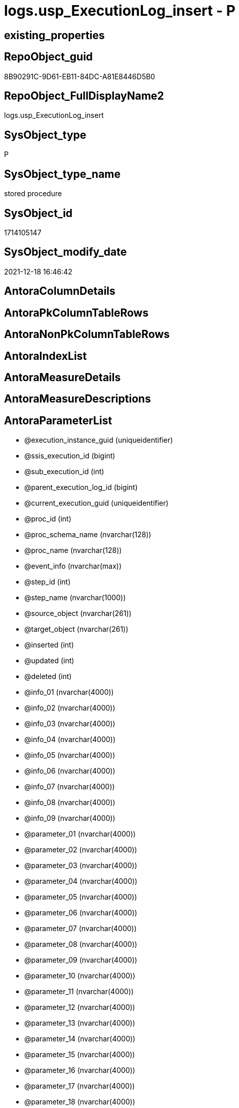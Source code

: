 // tag::HeaderFullDisplayName[]
= logs.usp_ExecutionLog_insert - P
// end::HeaderFullDisplayName[]

== existing_properties

// tag::existing_properties[]

:ExistsProperty--antorareferencedlist:
:ExistsProperty--antorareferencinglist:
:ExistsProperty--is_repo_managed:
:ExistsProperty--is_ssas:
:ExistsProperty--referencedobjectlist:
:ExistsProperty--sql_modules_definition:
:ExistsProperty--AntoraParameterList:
// end::existing_properties[]

== RepoObject_guid

// tag::RepoObject_guid[]
8B90291C-9D61-EB11-84DC-A81E8446D5B0
// end::RepoObject_guid[]

== RepoObject_FullDisplayName2

// tag::RepoObject_FullDisplayName2[]
logs.usp_ExecutionLog_insert
// end::RepoObject_FullDisplayName2[]

== SysObject_type

// tag::SysObject_type[]
P 
// end::SysObject_type[]

== SysObject_type_name

// tag::SysObject_type_name[]
stored procedure
// end::SysObject_type_name[]

== SysObject_id

// tag::SysObject_id[]
1714105147
// end::SysObject_id[]

== SysObject_modify_date

// tag::SysObject_modify_date[]
2021-12-18 16:46:42
// end::SysObject_modify_date[]

== AntoraColumnDetails

// tag::AntoraColumnDetails[]

// end::AntoraColumnDetails[]

== AntoraPkColumnTableRows

// tag::AntoraPkColumnTableRows[]

// end::AntoraPkColumnTableRows[]

== AntoraNonPkColumnTableRows

// tag::AntoraNonPkColumnTableRows[]

// end::AntoraNonPkColumnTableRows[]

== AntoraIndexList

// tag::AntoraIndexList[]

// end::AntoraIndexList[]

== AntoraMeasureDetails

// tag::AntoraMeasureDetails[]

// end::AntoraMeasureDetails[]

== AntoraMeasureDescriptions



== AntoraParameterList

// tag::AntoraParameterList[]
* @execution_instance_guid (uniqueidentifier)
* @ssis_execution_id (bigint)
* @sub_execution_id (int)
* @parent_execution_log_id (bigint)
* @current_execution_guid (uniqueidentifier)
* @proc_id (int)
* @proc_schema_name (nvarchar(128))
* @proc_name (nvarchar(128))
* @event_info (nvarchar(max))
* @step_id (int)
* @step_name (nvarchar(1000))
* @source_object (nvarchar(261))
* @target_object (nvarchar(261))
* @inserted (int)
* @updated (int)
* @deleted (int)
* @info_01 (nvarchar(4000))
* @info_02 (nvarchar(4000))
* @info_03 (nvarchar(4000))
* @info_04 (nvarchar(4000))
* @info_05 (nvarchar(4000))
* @info_06 (nvarchar(4000))
* @info_07 (nvarchar(4000))
* @info_08 (nvarchar(4000))
* @info_09 (nvarchar(4000))
* @parameter_01 (nvarchar(4000))
* @parameter_02 (nvarchar(4000))
* @parameter_03 (nvarchar(4000))
* @parameter_04 (nvarchar(4000))
* @parameter_05 (nvarchar(4000))
* @parameter_06 (nvarchar(4000))
* @parameter_07 (nvarchar(4000))
* @parameter_08 (nvarchar(4000))
* @parameter_09 (nvarchar(4000))
* @parameter_10 (nvarchar(4000))
* @parameter_11 (nvarchar(4000))
* @parameter_12 (nvarchar(4000))
* @parameter_13 (nvarchar(4000))
* @parameter_14 (nvarchar(4000))
* @parameter_15 (nvarchar(4000))
* @parameter_16 (nvarchar(4000))
* @parameter_17 (nvarchar(4000))
* @parameter_18 (nvarchar(4000))
* @parameter_19 (nvarchar(4000))
* @parameter_20 (nvarchar(4000))
* @execution_log_id (bigint)
// end::AntoraParameterList[]

== AntoraXrefCulturesList

// tag::AntoraXrefCulturesList[]
* xref:dhw:sqldb:logs.usp_executionlog_insert.adoc[] - 
// end::AntoraXrefCulturesList[]

== cultures_count

// tag::cultures_count[]
1
// end::cultures_count[]

== Other tags

source: property.RepoObjectProperty_cross As rop_cross


=== additional_reference_csv

// tag::additional_reference_csv[]

// end::additional_reference_csv[]


=== AdocUspSteps

// tag::adocuspsteps[]

// end::adocuspsteps[]


=== AntoraReferencedList

// tag::antorareferencedlist[]
* xref:dhw:sqldb:logs.executionlog.adoc[]
// end::antorareferencedlist[]


=== AntoraReferencingList

// tag::antorareferencinglist[]
* xref:dhw:sqldb:docs.usp_antoraexport.adoc[]
* xref:dhw:sqldb:docs.usp_antoraexport_docsnippet.adoc[]
* xref:dhw:sqldb:docs.usp_antoraexport_objectnavigation.adoc[]
* xref:dhw:sqldb:docs.usp_antoraexport_objectpage.adoc[]
* xref:dhw:sqldb:docs.usp_antoraexport_objectpagetemplate.adoc[]
* xref:dhw:sqldb:docs.usp_antoraexport_objectpartialscontent.adoc[]
* xref:dhw:sqldb:docs.usp_antoraexport_objectpuml.adoc[]
* xref:dhw:sqldb:docs.usp_antoraexport_objectrefcyclic.adoc[]
* xref:dhw:sqldb:docs.usp_antoraexport_page_indexsemanticgroup.adoc[]
* xref:dhw:sqldb:docs.usp_antoraexport_ssisnavigation.adoc[]
* xref:dhw:sqldb:docs.usp_antoraexport_ssispage.adoc[]
* xref:dhw:sqldb:docs.usp_antoraexport_ssispagetemplate.adoc[]
* xref:dhw:sqldb:docs.usp_antoraexport_ssispartialscontent.adoc[]
* xref:dhw:sqldb:docs.usp_antoraexport_ssispuml.adoc[]
* xref:dhw:sqldb:docs.usp_persist_repoobject_adoc_t.adoc[]
* xref:dhw:sqldb:docs.usp_persist_repoobject_columnlist_t.adoc[]
* xref:dhw:sqldb:docs.usp_persist_repoobject_indexlist_t.adoc[]
* xref:dhw:sqldb:docs.usp_persist_repoobject_outputfilter_t.adoc[]
* xref:dhw:sqldb:docs.usp_persist_repoobject_plantuml_entity_t.adoc[]
* xref:dhw:sqldb:docs.usp_persist_repoobject_plantuml_t.adoc[]
* xref:dhw:sqldb:docs.usp_persist_ssis_adoc_t.adoc[]
* xref:dhw:sqldb:property.usp_external_property_import.adoc[]
* xref:dhw:sqldb:property.usp_persist_propertyname_measure_t.adoc[]
* xref:dhw:sqldb:property.usp_persist_propertyname_repoobject_t.adoc[]
* xref:dhw:sqldb:property.usp_persist_propertyname_repoobjectcolumn_t.adoc[]
* xref:dhw:sqldb:property.usp_persist_repoobjectcolumnproperty_external_tgt.adoc[]
* xref:dhw:sqldb:property.usp_persist_repoobjectproperty_external_tgt.adoc[]
* xref:dhw:sqldb:property.usp_repoobject_inheritance.adoc[]
* xref:dhw:sqldb:property.usp_repoobjectcolumn_inheritance.adoc[]
* xref:dhw:sqldb:property.usp_repoobjectproperty_collect.adoc[]
* xref:dhw:sqldb:property.usp_sync_extendedproperties_repo2sys_delete.adoc[]
* xref:dhw:sqldb:property.usp_sync_extendedproperties_repo2sys_insertupdate.adoc[]
* xref:dhw:sqldb:property.usp_sync_extendedproperties_sys2repo_insertupdate.adoc[]
* xref:dhw:sqldb:reference.usp_additional_reference.adoc[]
* xref:dhw:sqldb:reference.usp_persist_additional_reference_database_t.adoc[]
* xref:dhw:sqldb:reference.usp_persist_additional_reference_from_properties_tgt.adoc[]
* xref:dhw:sqldb:reference.usp_persist_additional_reference_from_ssas_tgt.adoc[]
* xref:dhw:sqldb:reference.usp_persist_additional_reference_object_t.adoc[]
* xref:dhw:sqldb:reference.usp_persist_additional_reference_objectcolumn_t.adoc[]
* xref:dhw:sqldb:reference.usp_persist_additional_reference_wo_columns_from_properties_tgt.adoc[]
* xref:dhw:sqldb:reference.usp_persist_repoobject_reference_t.adoc[]
* xref:dhw:sqldb:reference.usp_persist_repoobject_referencetree_0_30_t.adoc[]
* xref:dhw:sqldb:reference.usp_persist_repoobject_referencetree_30_0_t.adoc[]
* xref:dhw:sqldb:reference.usp_persist_repoobjectcolumn_reference_t.adoc[]
* xref:dhw:sqldb:reference.usp_repoobject_referencetree.adoc[]
* xref:dhw:sqldb:reference.usp_repoobject_referencetree_insert.adoc[]
* xref:dhw:sqldb:reference.usp_repoobject_update_sysobjectqueryplan.adoc[]
* xref:dhw:sqldb:reference.usp_repoobjectsource_firstresultset.adoc[]
* xref:dhw:sqldb:reference.usp_repoobjectsource_queryplan.adoc[]
* xref:dhw:sqldb:reference.usp_update_referencing_count.adoc[]
* xref:dhw:sqldb:repo.usp_index_finish.adoc[]
* xref:dhw:sqldb:repo.usp_index_foreignkey.adoc[]
* xref:dhw:sqldb:repo.usp_index_inheritance.adoc[]
* xref:dhw:sqldb:repo.usp_index_settings.adoc[]
* xref:dhw:sqldb:repo.usp_index_virtual_set.adoc[]
* xref:dhw:sqldb:repo.usp_main.adoc[]
* xref:dhw:sqldb:repo.usp_persist_foreignkey_indexes_union_t.adoc[]
* xref:dhw:sqldb:repo.usp_persist_index_columlist_t.adoc[]
* xref:dhw:sqldb:repo.usp_persist_index_ssas_t.adoc[]
* xref:dhw:sqldb:repo.usp_persist_indexcolumn_referencedreferencing_hasfullcolumnsinreferencing_t.adoc[]
* xref:dhw:sqldb:repo.usp_persist_indexcolumn_ssas_t.adoc[]
* xref:dhw:sqldb:repo.usp_persist_indexcolumn_union_t.adoc[]
* xref:dhw:sqldb:repo.usp_persist_repoobject_external_tgt.adoc[]
* xref:dhw:sqldb:repo.usp_persist_repoobject_sat2_t.adoc[]
* xref:dhw:sqldb:repo.usp_persist_repoobject_ssas_tgt.adoc[]
* xref:dhw:sqldb:repo.usp_persist_repoobjectcolumn_external_tgt.adoc[]
* xref:dhw:sqldb:repo.usp_persist_repoobjectcolumn_ssas_tgt.adoc[]
* xref:dhw:sqldb:repo.usp_persist_reposchema_ssas_tgt.adoc[]
* xref:dhw:sqldb:repo.usp_persistence_delete.adoc[]
* xref:dhw:sqldb:repo.usp_persistence_set.adoc[]
* xref:dhw:sqldb:repo.usp_repoobjectcolumn_update_repoobjectcolumn_column_id.adoc[]
* xref:dhw:sqldb:repo.usp_sync_guid.adoc[]
* xref:dhw:sqldb:repo.usp_sync_guid_repoobject.adoc[]
* xref:dhw:sqldb:repo.usp_sync_guid_repoobject_ssas.adoc[]
* xref:dhw:sqldb:repo.usp_sync_guid_repoobjectcolumn.adoc[]
* xref:dhw:sqldb:repo.usp_sync_guid_repoobjectcolumn_ssas.adoc[]
* xref:dhw:sqldb:repo.usp_sync_guid_reposchema.adoc[]
* xref:dhw:sqldb:repo.usp_sync_guid_reposchema_ssas.adoc[]
* xref:dhw:sqldb:repo.usp_sync_guid_ssas.adoc[]
* xref:dhw:sqldb:repo.usp_update_referencing_count.adoc[]
* xref:dhw:sqldb:sqlparse.usp_persist_repoobject_sqlmodules_41_from_t.adoc[]
* xref:dhw:sqldb:sqlparse.usp_persist_repoobject_sqlmodules_61_selectidentifier_union_t.adoc[]
* xref:dhw:sqldb:sqlparse.usp_sqlparse.adoc[]
* xref:dhw:sqldb:ssas.usp_persist_measure_translation_t.adoc[]
* xref:dhw:sqldb:ssas.usp_persist_model_json_31_tables_t.adoc[]
* xref:dhw:sqldb:ssas.usp_persist_model_json_311_tables_columns_t.adoc[]
* xref:dhw:sqldb:ssas.usp_persist_model_json_312_tables_measures_t.adoc[]
* xref:dhw:sqldb:ssas.usp_persist_model_json_32_relationships_t.adoc[]
* xref:dhw:sqldb:ssas.usp_persist_model_json_33_datasources_t.adoc[]
* xref:dhw:sqldb:ssas.usp_persist_model_json_3411_cultures_translations_model_t.adoc[]
* xref:dhw:sqldb:ssas.usp_persist_repoobjectcolumn_translation_t.adoc[]
* xref:dhw:sqldb:ssis.usp_persist_package_tgt.adoc[]
* xref:dhw:sqldb:ssis.usp_persist_packageconnection_tgt.adoc[]
* xref:dhw:sqldb:ssis.usp_persist_packageflow_tgt.adoc[]
* xref:dhw:sqldb:ssis.usp_persist_packageparameter_tgt.adoc[]
* xref:dhw:sqldb:ssis.usp_persist_packagetask_dft_component_input_externalmetadatacolumn_tgt.adoc[]
* xref:dhw:sqldb:ssis.usp_persist_packagetask_dft_component_input_inputcolumn_tgt.adoc[]
* xref:dhw:sqldb:ssis.usp_persist_packagetask_dft_component_input_tgt.adoc[]
* xref:dhw:sqldb:ssis.usp_persist_packagetask_dft_component_output_externalmetadatacolumn_tgt.adoc[]
* xref:dhw:sqldb:ssis.usp_persist_packagetask_dft_component_output_outputcolumn_tgt.adoc[]
* xref:dhw:sqldb:ssis.usp_persist_packagetask_dft_component_output_tgt.adoc[]
* xref:dhw:sqldb:ssis.usp_persist_packagetask_dft_component_tgt.adoc[]
* xref:dhw:sqldb:ssis.usp_persist_packagetask_sql_parameter_tgt.adoc[]
* xref:dhw:sqldb:ssis.usp_persist_packagetask_tgt.adoc[]
* xref:dhw:sqldb:ssis.usp_persist_packagevariable_tgt.adoc[]
* xref:dhw:sqldb:ssis.usp_persist_projectconnection_tgt.adoc[]
* xref:dhw:sqldb:uspgenerator.usp_copy_procedure.adoc[]
* xref:dhw:sqldb:uspgenerator.usp_generatorusp_insert_update_persistence.adoc[]
* xref:dhw:sqldb:workflow.usp_persist_proceduredependency_persistencedependency_tgt.adoc[]
* xref:dhw:sqldb:workflow.usp_persist_workflow_proceduredependency_t.adoc[]
* xref:dhw:sqldb:workflow.usp_persist_workflow_proceduredependency_t_bidirectional_t.adoc[]
* xref:dhw:sqldb:workflow.usp_persist_workflowstep.adoc[]
* xref:dhw:sqldb:workflow.usp_workflow.adoc[]
// end::antorareferencinglist[]


=== Description

// tag::description[]

// end::description[]


=== exampleUsage

// tag::exampleusage[]

// end::exampleusage[]


=== exampleUsage_2

// tag::exampleusage_2[]

// end::exampleusage_2[]


=== exampleUsage_3

// tag::exampleusage_3[]

// end::exampleusage_3[]


=== exampleUsage_4

// tag::exampleusage_4[]

// end::exampleusage_4[]


=== exampleUsage_5

// tag::exampleusage_5[]

// end::exampleusage_5[]


=== exampleWrong_Usage

// tag::examplewrong_usage[]

// end::examplewrong_usage[]


=== has_execution_plan_issue

// tag::has_execution_plan_issue[]

// end::has_execution_plan_issue[]


=== has_get_referenced_issue

// tag::has_get_referenced_issue[]

// end::has_get_referenced_issue[]


=== has_history

// tag::has_history[]

// end::has_history[]


=== has_history_columns

// tag::has_history_columns[]

// end::has_history_columns[]


=== InheritanceType

// tag::inheritancetype[]

// end::inheritancetype[]


=== is_persistence

// tag::is_persistence[]

// end::is_persistence[]


=== is_persistence_check_duplicate_per_pk

// tag::is_persistence_check_duplicate_per_pk[]

// end::is_persistence_check_duplicate_per_pk[]


=== is_persistence_check_for_empty_source

// tag::is_persistence_check_for_empty_source[]

// end::is_persistence_check_for_empty_source[]


=== is_persistence_delete_changed

// tag::is_persistence_delete_changed[]

// end::is_persistence_delete_changed[]


=== is_persistence_delete_missing

// tag::is_persistence_delete_missing[]

// end::is_persistence_delete_missing[]


=== is_persistence_insert

// tag::is_persistence_insert[]

// end::is_persistence_insert[]


=== is_persistence_truncate

// tag::is_persistence_truncate[]

// end::is_persistence_truncate[]


=== is_persistence_update_changed

// tag::is_persistence_update_changed[]

// end::is_persistence_update_changed[]


=== is_repo_managed

// tag::is_repo_managed[]
0
// end::is_repo_managed[]


=== is_ssas

// tag::is_ssas[]
0
// end::is_ssas[]


=== microsoft_database_tools_support

// tag::microsoft_database_tools_support[]

// end::microsoft_database_tools_support[]


=== MS_Description

// tag::ms_description[]

// end::ms_description[]


=== persistence_source_RepoObject_fullname

// tag::persistence_source_repoobject_fullname[]

// end::persistence_source_repoobject_fullname[]


=== persistence_source_RepoObject_fullname2

// tag::persistence_source_repoobject_fullname2[]

// end::persistence_source_repoobject_fullname2[]


=== persistence_source_RepoObject_guid

// tag::persistence_source_repoobject_guid[]

// end::persistence_source_repoobject_guid[]


=== persistence_source_RepoObject_xref

// tag::persistence_source_repoobject_xref[]

// end::persistence_source_repoobject_xref[]


=== pk_index_guid

// tag::pk_index_guid[]

// end::pk_index_guid[]


=== pk_IndexPatternColumnDatatype

// tag::pk_indexpatterncolumndatatype[]

// end::pk_indexpatterncolumndatatype[]


=== pk_IndexPatternColumnName

// tag::pk_indexpatterncolumnname[]

// end::pk_indexpatterncolumnname[]


=== pk_IndexSemanticGroup

// tag::pk_indexsemanticgroup[]

// end::pk_indexsemanticgroup[]


=== ReferencedObjectList

// tag::referencedobjectlist[]
* [logs].[ExecutionLog]
// end::referencedobjectlist[]


=== usp_persistence_RepoObject_guid

// tag::usp_persistence_repoobject_guid[]

// end::usp_persistence_repoobject_guid[]


=== UspExamples

// tag::uspexamples[]

// end::uspexamples[]


=== uspgenerator_usp_id

// tag::uspgenerator_usp_id[]

// end::uspgenerator_usp_id[]


=== UspParameters

// tag::uspparameters[]

// end::uspparameters[]

== Boolean Attributes

source: property.RepoObjectProperty WHERE property_int = 1

// tag::boolean_attributes[]


// end::boolean_attributes[]

== PlantUML diagrams

=== PlantUML Entity

// tag::puml_entity[]
[plantuml, entity-{docname}, svg, subs=macros]
....
'Left to right direction
top to bottom direction
hide circle
'avoide "." issues:
set namespaceSeparator none


skinparam class {
  BackgroundColor White
  BackgroundColor<<FN>> Yellow
  BackgroundColor<<FS>> Yellow
  BackgroundColor<<FT>> LightGray
  BackgroundColor<<IF>> Yellow
  BackgroundColor<<IS>> Yellow
  BackgroundColor<<P>>  Aqua
  BackgroundColor<<PC>> Aqua
  BackgroundColor<<SN>> Yellow
  BackgroundColor<<SO>> SlateBlue
  BackgroundColor<<TF>> LightGray
  BackgroundColor<<TR>> Tomato
  BackgroundColor<<U>>  White
  BackgroundColor<<V>>  WhiteSmoke
  BackgroundColor<<X>>  Aqua
  BackgroundColor<<external>> AliceBlue
}


entity "puml-link:dhw:sqldb:logs.usp_executionlog_insert.adoc[]" as logs.usp_ExecutionLog_insert << P >> {
  --
}
....

// end::puml_entity[]

=== PlantUML Entity 1 1 FK

// tag::puml_entity_1_1_fk[]
[plantuml, entity_1_1_fk-{docname}, svg, subs=macros]
....
@startuml
left to right direction
'top to bottom direction
hide circle
'avoide "." issues:
set namespaceSeparator none


skinparam class {
  BackgroundColor White
  BackgroundColor<<FN>> Yellow
  BackgroundColor<<FS>> Yellow
  BackgroundColor<<FT>> LightGray
  BackgroundColor<<IF>> Yellow
  BackgroundColor<<IS>> Yellow
  BackgroundColor<<P>>  Aqua
  BackgroundColor<<PC>> Aqua
  BackgroundColor<<SN>> Yellow
  BackgroundColor<<SO>> SlateBlue
  BackgroundColor<<TF>> LightGray
  BackgroundColor<<TR>> Tomato
  BackgroundColor<<U>>  White
  BackgroundColor<<V>>  WhiteSmoke
  BackgroundColor<<X>>  Aqua
  BackgroundColor<<external>> AliceBlue
}





footer The diagram is interactive and contains links.

@enduml
....

// end::puml_entity_1_1_fk[]

=== PlantUML 1 1 ObjectRef

// tag::puml_entity_1_1_objectref[]
[plantuml, entity_1_1_objectref-{docname}, svg, subs=macros]
....
@startuml
left to right direction
'top to bottom direction
hide circle
'avoide "." issues:
set namespaceSeparator none


skinparam class {
  BackgroundColor White
  BackgroundColor<<FN>> Yellow
  BackgroundColor<<FS>> Yellow
  BackgroundColor<<FT>> LightGray
  BackgroundColor<<IF>> Yellow
  BackgroundColor<<IS>> Yellow
  BackgroundColor<<P>>  Aqua
  BackgroundColor<<PC>> Aqua
  BackgroundColor<<SN>> Yellow
  BackgroundColor<<SO>> SlateBlue
  BackgroundColor<<TF>> LightGray
  BackgroundColor<<TR>> Tomato
  BackgroundColor<<U>>  White
  BackgroundColor<<V>>  WhiteSmoke
  BackgroundColor<<X>>  Aqua
  BackgroundColor<<external>> AliceBlue
}


entity "puml-link:dhw:sqldb:docs.usp_antoraexport.adoc[]" as docs.usp_AntoraExport << P >> {
  --
}

entity "puml-link:dhw:sqldb:docs.usp_antoraexport_docsnippet.adoc[]" as docs.usp_AntoraExport_DocSnippet << P >> {
  --
}

entity "puml-link:dhw:sqldb:docs.usp_antoraexport_objectnavigation.adoc[]" as docs.usp_AntoraExport_ObjectNavigation << P >> {
  --
}

entity "puml-link:dhw:sqldb:docs.usp_antoraexport_objectpage.adoc[]" as docs.usp_AntoraExport_ObjectPage << P >> {
  --
}

entity "puml-link:dhw:sqldb:docs.usp_antoraexport_objectpagetemplate.adoc[]" as docs.usp_AntoraExport_ObjectPageTemplate << P >> {
  --
}

entity "puml-link:dhw:sqldb:docs.usp_antoraexport_objectpartialscontent.adoc[]" as docs.usp_AntoraExport_ObjectPartialsContent << P >> {
  --
}

entity "puml-link:dhw:sqldb:docs.usp_antoraexport_objectpuml.adoc[]" as docs.usp_AntoraExport_ObjectPuml << P >> {
  --
}

entity "puml-link:dhw:sqldb:docs.usp_antoraexport_objectrefcyclic.adoc[]" as docs.usp_AntoraExport_ObjectRefCyclic << P >> {
  --
}

entity "puml-link:dhw:sqldb:docs.usp_antoraexport_page_indexsemanticgroup.adoc[]" as docs.usp_AntoraExport_Page_IndexSemanticGroup << P >> {
  --
}

entity "puml-link:dhw:sqldb:docs.usp_antoraexport_ssisnavigation.adoc[]" as docs.usp_AntoraExport_SsisNavigation << P >> {
  --
}

entity "puml-link:dhw:sqldb:docs.usp_antoraexport_ssispage.adoc[]" as docs.usp_AntoraExport_SsisPage << P >> {
  --
}

entity "puml-link:dhw:sqldb:docs.usp_antoraexport_ssispagetemplate.adoc[]" as docs.usp_AntoraExport_SsisPageTemplate << P >> {
  --
}

entity "puml-link:dhw:sqldb:docs.usp_antoraexport_ssispartialscontent.adoc[]" as docs.usp_AntoraExport_SsisPartialsContent << P >> {
  --
}

entity "puml-link:dhw:sqldb:docs.usp_antoraexport_ssispuml.adoc[]" as docs.usp_AntoraExport_SsisPuml << P >> {
  --
}

entity "puml-link:dhw:sqldb:docs.usp_persist_repoobject_adoc_t.adoc[]" as docs.usp_PERSIST_RepoObject_Adoc_T << P >> {
  --
}

entity "puml-link:dhw:sqldb:docs.usp_persist_repoobject_columnlist_t.adoc[]" as docs.usp_PERSIST_RepoObject_ColumnList_T << P >> {
  --
}

entity "puml-link:dhw:sqldb:docs.usp_persist_repoobject_indexlist_t.adoc[]" as docs.usp_PERSIST_RepoObject_IndexList_T << P >> {
  --
}

entity "puml-link:dhw:sqldb:docs.usp_persist_repoobject_outputfilter_t.adoc[]" as docs.usp_PERSIST_RepoObject_OutputFilter_T << P >> {
  --
}

entity "puml-link:dhw:sqldb:docs.usp_persist_repoobject_plantuml_entity_t.adoc[]" as docs.usp_PERSIST_RepoObject_Plantuml_Entity_T << P >> {
  --
}

entity "puml-link:dhw:sqldb:docs.usp_persist_repoobject_plantuml_t.adoc[]" as docs.usp_PERSIST_RepoObject_Plantuml_T << P >> {
  --
}

entity "puml-link:dhw:sqldb:docs.usp_persist_ssis_adoc_t.adoc[]" as docs.usp_PERSIST_ssis_Adoc_T << P >> {
  --
}

entity "puml-link:dhw:sqldb:logs.executionlog.adoc[]" as logs.ExecutionLog << U >> {
  - **id** : (bigint)
  --
}

entity "puml-link:dhw:sqldb:logs.usp_executionlog_insert.adoc[]" as logs.usp_ExecutionLog_insert << P >> {
  --
}

entity "puml-link:dhw:sqldb:property.usp_external_property_import.adoc[]" as property.usp_external_property_import << P >> {
  --
}

entity "puml-link:dhw:sqldb:property.usp_persist_propertyname_measure_t.adoc[]" as property.usp_PERSIST_PropertyName_Measure_T << P >> {
  --
}

entity "puml-link:dhw:sqldb:property.usp_persist_propertyname_repoobject_t.adoc[]" as property.usp_PERSIST_PropertyName_RepoObject_T << P >> {
  --
}

entity "puml-link:dhw:sqldb:property.usp_persist_propertyname_repoobjectcolumn_t.adoc[]" as property.usp_PERSIST_PropertyName_RepoObjectColumn_T << P >> {
  --
}

entity "puml-link:dhw:sqldb:property.usp_persist_repoobjectcolumnproperty_external_tgt.adoc[]" as property.usp_PERSIST_RepoObjectColumnProperty_external_tgt << P >> {
  --
}

entity "puml-link:dhw:sqldb:property.usp_persist_repoobjectproperty_external_tgt.adoc[]" as property.usp_PERSIST_RepoObjectProperty_external_tgt << P >> {
  --
}

entity "puml-link:dhw:sqldb:property.usp_repoobject_inheritance.adoc[]" as property.usp_RepoObject_Inheritance << P >> {
  --
}

entity "puml-link:dhw:sqldb:property.usp_repoobjectcolumn_inheritance.adoc[]" as property.usp_RepoObjectColumn_Inheritance << P >> {
  --
}

entity "puml-link:dhw:sqldb:property.usp_repoobjectproperty_collect.adoc[]" as property.usp_RepoObjectProperty_collect << P >> {
  --
}

entity "puml-link:dhw:sqldb:property.usp_sync_extendedproperties_repo2sys_delete.adoc[]" as property.usp_sync_ExtendedProperties_Repo2Sys_Delete << P >> {
  --
}

entity "puml-link:dhw:sqldb:property.usp_sync_extendedproperties_repo2sys_insertupdate.adoc[]" as property.usp_sync_ExtendedProperties_Repo2Sys_InsertUpdate << P >> {
  --
}

entity "puml-link:dhw:sqldb:property.usp_sync_extendedproperties_sys2repo_insertupdate.adoc[]" as property.usp_sync_ExtendedProperties_Sys2Repo_InsertUpdate << P >> {
  --
}

entity "puml-link:dhw:sqldb:reference.usp_additional_reference.adoc[]" as reference.usp_additional_Reference << P >> {
  --
}

entity "puml-link:dhw:sqldb:reference.usp_persist_additional_reference_database_t.adoc[]" as reference.usp_PERSIST_additional_Reference_database_T << P >> {
  --
}

entity "puml-link:dhw:sqldb:reference.usp_persist_additional_reference_from_properties_tgt.adoc[]" as reference.usp_PERSIST_additional_Reference_from_properties_tgt << P >> {
  --
}

entity "puml-link:dhw:sqldb:reference.usp_persist_additional_reference_from_ssas_tgt.adoc[]" as reference.usp_PERSIST_additional_Reference_from_ssas_tgt << P >> {
  --
}

entity "puml-link:dhw:sqldb:reference.usp_persist_additional_reference_object_t.adoc[]" as reference.usp_PERSIST_additional_Reference_Object_T << P >> {
  --
}

entity "puml-link:dhw:sqldb:reference.usp_persist_additional_reference_objectcolumn_t.adoc[]" as reference.usp_PERSIST_additional_Reference_ObjectColumn_T << P >> {
  --
}

entity "puml-link:dhw:sqldb:reference.usp_persist_additional_reference_wo_columns_from_properties_tgt.adoc[]" as reference.usp_PERSIST_additional_Reference_wo_columns_from_properties_tgt << P >> {
  --
}

entity "puml-link:dhw:sqldb:reference.usp_persist_repoobject_reference_t.adoc[]" as reference.usp_PERSIST_RepoObject_reference_T << P >> {
  --
}

entity "puml-link:dhw:sqldb:reference.usp_persist_repoobject_referencetree_0_30_t.adoc[]" as reference.usp_PERSIST_RepoObject_ReferenceTree_0_30_T << P >> {
  --
}

entity "puml-link:dhw:sqldb:reference.usp_persist_repoobject_referencetree_30_0_t.adoc[]" as reference.usp_PERSIST_RepoObject_ReferenceTree_30_0_T << P >> {
  --
}

entity "puml-link:dhw:sqldb:reference.usp_persist_repoobjectcolumn_reference_t.adoc[]" as reference.usp_PERSIST_RepoObjectColumn_reference_T << P >> {
  --
}

entity "puml-link:dhw:sqldb:reference.usp_repoobject_referencetree.adoc[]" as reference.usp_RepoObject_ReferenceTree << P >> {
  --
}

entity "puml-link:dhw:sqldb:reference.usp_repoobject_referencetree_insert.adoc[]" as reference.usp_RepoObject_ReferenceTree_insert << P >> {
  --
}

entity "puml-link:dhw:sqldb:reference.usp_repoobject_update_sysobjectqueryplan.adoc[]" as reference.usp_RepoObject_update_SysObjectQueryPlan << P >> {
  --
}

entity "puml-link:dhw:sqldb:reference.usp_repoobjectsource_firstresultset.adoc[]" as reference.usp_RepoObjectSource_FirstResultSet << P >> {
  --
}

entity "puml-link:dhw:sqldb:reference.usp_repoobjectsource_queryplan.adoc[]" as reference.usp_RepoObjectSource_QueryPlan << P >> {
  --
}

entity "puml-link:dhw:sqldb:reference.usp_update_referencing_count.adoc[]" as reference.usp_update_Referencing_Count << P >> {
  --
}

entity "puml-link:dhw:sqldb:repo.usp_index_finish.adoc[]" as repo.usp_Index_finish << P >> {
  --
}

entity "puml-link:dhw:sqldb:repo.usp_index_foreignkey.adoc[]" as repo.usp_Index_ForeignKey << P >> {
  --
}

entity "puml-link:dhw:sqldb:repo.usp_index_inheritance.adoc[]" as repo.usp_index_inheritance << P >> {
  --
}

entity "puml-link:dhw:sqldb:repo.usp_index_settings.adoc[]" as repo.usp_Index_Settings << P >> {
  --
}

entity "puml-link:dhw:sqldb:repo.usp_index_virtual_set.adoc[]" as repo.usp_Index_virtual_set << P >> {
  --
}

entity "puml-link:dhw:sqldb:repo.usp_main.adoc[]" as repo.usp_main << P >> {
  --
}

entity "puml-link:dhw:sqldb:repo.usp_persist_foreignkey_indexes_union_t.adoc[]" as repo.usp_PERSIST_ForeignKey_Indexes_union_T << P >> {
  --
}

entity "puml-link:dhw:sqldb:repo.usp_persist_index_columlist_t.adoc[]" as repo.usp_PERSIST_Index_ColumList_T << P >> {
  --
}

entity "puml-link:dhw:sqldb:repo.usp_persist_index_ssas_t.adoc[]" as repo.usp_PERSIST_Index_ssas_T << P >> {
  --
}

entity "puml-link:dhw:sqldb:repo.usp_persist_indexcolumn_referencedreferencing_hasfullcolumnsinreferencing_t.adoc[]" as repo.usp_PERSIST_IndexColumn_ReferencedReferencing_HasFullColumnsInReferencing_T << P >> {
  --
}

entity "puml-link:dhw:sqldb:repo.usp_persist_indexcolumn_ssas_t.adoc[]" as repo.usp_PERSIST_IndexColumn_ssas_T << P >> {
  --
}

entity "puml-link:dhw:sqldb:repo.usp_persist_indexcolumn_union_t.adoc[]" as repo.usp_PERSIST_IndexColumn_union_T << P >> {
  --
}

entity "puml-link:dhw:sqldb:repo.usp_persist_repoobject_external_tgt.adoc[]" as repo.usp_PERSIST_RepoObject_external_tgt << P >> {
  --
}

entity "puml-link:dhw:sqldb:repo.usp_persist_repoobject_sat2_t.adoc[]" as repo.usp_PERSIST_RepoObject_sat2_T << P >> {
  --
}

entity "puml-link:dhw:sqldb:repo.usp_persist_repoobject_ssas_tgt.adoc[]" as repo.usp_PERSIST_RepoObject_SSAS_tgt << P >> {
  --
}

entity "puml-link:dhw:sqldb:repo.usp_persist_repoobjectcolumn_external_tgt.adoc[]" as repo.usp_PERSIST_RepoObjectColumn_external_tgt << P >> {
  --
}

entity "puml-link:dhw:sqldb:repo.usp_persist_repoobjectcolumn_ssas_tgt.adoc[]" as repo.usp_PERSIST_RepoObjectColumn_SSAS_tgt << P >> {
  --
}

entity "puml-link:dhw:sqldb:repo.usp_persist_reposchema_ssas_tgt.adoc[]" as repo.usp_PERSIST_RepoSchema_ssas_tgt << P >> {
  --
}

entity "puml-link:dhw:sqldb:repo.usp_persistence_delete.adoc[]" as repo.usp_persistence_delete << P >> {
  --
}

entity "puml-link:dhw:sqldb:repo.usp_persistence_set.adoc[]" as repo.usp_persistence_set << P >> {
  --
}

entity "puml-link:dhw:sqldb:repo.usp_repoobjectcolumn_update_repoobjectcolumn_column_id.adoc[]" as repo.usp_RepoObjectColumn_update_RepoObjectColumn_column_id << P >> {
  --
}

entity "puml-link:dhw:sqldb:repo.usp_sync_guid.adoc[]" as repo.usp_sync_guid << P >> {
  --
}

entity "puml-link:dhw:sqldb:repo.usp_sync_guid_repoobject.adoc[]" as repo.usp_sync_guid_RepoObject << P >> {
  --
}

entity "puml-link:dhw:sqldb:repo.usp_sync_guid_repoobject_ssas.adoc[]" as repo.usp_sync_guid_RepoObject_ssas << P >> {
  --
}

entity "puml-link:dhw:sqldb:repo.usp_sync_guid_repoobjectcolumn.adoc[]" as repo.usp_sync_guid_RepoObjectColumn << P >> {
  --
}

entity "puml-link:dhw:sqldb:repo.usp_sync_guid_repoobjectcolumn_ssas.adoc[]" as repo.usp_sync_guid_RepoObjectColumn_ssas << P >> {
  --
}

entity "puml-link:dhw:sqldb:repo.usp_sync_guid_reposchema.adoc[]" as repo.usp_sync_guid_RepoSchema << P >> {
  --
}

entity "puml-link:dhw:sqldb:repo.usp_sync_guid_reposchema_ssas.adoc[]" as repo.usp_sync_guid_RepoSchema_ssas << P >> {
  --
}

entity "puml-link:dhw:sqldb:repo.usp_sync_guid_ssas.adoc[]" as repo.usp_sync_guid_ssas << P >> {
  --
}

entity "puml-link:dhw:sqldb:repo.usp_update_referencing_count.adoc[]" as repo.usp_update_Referencing_Count << P >> {
  --
}

entity "puml-link:dhw:sqldb:sqlparse.usp_persist_repoobject_sqlmodules_41_from_t.adoc[]" as sqlparse.usp_PERSIST_RepoObject_SqlModules_41_from_T << P >> {
  --
}

entity "puml-link:dhw:sqldb:sqlparse.usp_persist_repoobject_sqlmodules_61_selectidentifier_union_t.adoc[]" as sqlparse.usp_PERSIST_RepoObject_SqlModules_61_SelectIdentifier_Union_T << P >> {
  --
}

entity "puml-link:dhw:sqldb:sqlparse.usp_sqlparse.adoc[]" as sqlparse.usp_sqlparse << P >> {
  --
}

entity "puml-link:dhw:sqldb:ssas.usp_persist_measure_translation_t.adoc[]" as ssas.usp_PERSIST_Measure_translation_T << P >> {
  --
}

entity "puml-link:dhw:sqldb:ssas.usp_persist_model_json_31_tables_t.adoc[]" as ssas.usp_PERSIST_model_json_31_tables_T << P >> {
  --
}

entity "puml-link:dhw:sqldb:ssas.usp_persist_model_json_311_tables_columns_t.adoc[]" as ssas.usp_PERSIST_model_json_311_tables_columns_T << P >> {
  --
}

entity "puml-link:dhw:sqldb:ssas.usp_persist_model_json_312_tables_measures_t.adoc[]" as ssas.usp_PERSIST_model_json_312_tables_measures_T << P >> {
  --
}

entity "puml-link:dhw:sqldb:ssas.usp_persist_model_json_32_relationships_t.adoc[]" as ssas.usp_PERSIST_model_json_32_relationships_T << P >> {
  --
}

entity "puml-link:dhw:sqldb:ssas.usp_persist_model_json_33_datasources_t.adoc[]" as ssas.usp_PERSIST_model_json_33_dataSources_T << P >> {
  --
}

entity "puml-link:dhw:sqldb:ssas.usp_persist_model_json_3411_cultures_translations_model_t.adoc[]" as ssas.usp_PERSIST_model_json_3411_cultures_translations_model_T << P >> {
  --
}

entity "puml-link:dhw:sqldb:ssas.usp_persist_repoobjectcolumn_translation_t.adoc[]" as ssas.usp_PERSIST_RepoObjectColumn_translation_T << P >> {
  --
}

entity "puml-link:dhw:sqldb:ssis.usp_persist_package_tgt.adoc[]" as ssis.usp_PERSIST_Package_tgt << P >> {
  --
}

entity "puml-link:dhw:sqldb:ssis.usp_persist_packageconnection_tgt.adoc[]" as ssis.usp_PERSIST_PackageConnection_tgt << P >> {
  --
}

entity "puml-link:dhw:sqldb:ssis.usp_persist_packageflow_tgt.adoc[]" as ssis.usp_PERSIST_PackageFlow_tgt << P >> {
  --
}

entity "puml-link:dhw:sqldb:ssis.usp_persist_packageparameter_tgt.adoc[]" as ssis.usp_PERSIST_PackageParameter_tgt << P >> {
  --
}

entity "puml-link:dhw:sqldb:ssis.usp_persist_packagetask_dft_component_input_externalmetadatacolumn_tgt.adoc[]" as ssis.usp_PERSIST_PackageTask_Dft_Component_input_externalMetadataColumn_tgt << P >> {
  --
}

entity "puml-link:dhw:sqldb:ssis.usp_persist_packagetask_dft_component_input_inputcolumn_tgt.adoc[]" as ssis.usp_PERSIST_PackageTask_Dft_Component_input_inputColumn_tgt << P >> {
  --
}

entity "puml-link:dhw:sqldb:ssis.usp_persist_packagetask_dft_component_input_tgt.adoc[]" as ssis.usp_PERSIST_PackageTask_Dft_Component_input_tgt << P >> {
  --
}

entity "puml-link:dhw:sqldb:ssis.usp_persist_packagetask_dft_component_output_externalmetadatacolumn_tgt.adoc[]" as ssis.usp_PERSIST_PackageTask_Dft_Component_output_externalMetadataColumn_tgt << P >> {
  --
}

entity "puml-link:dhw:sqldb:ssis.usp_persist_packagetask_dft_component_output_outputcolumn_tgt.adoc[]" as ssis.usp_PERSIST_PackageTask_Dft_Component_output_outputColumn_tgt << P >> {
  --
}

entity "puml-link:dhw:sqldb:ssis.usp_persist_packagetask_dft_component_output_tgt.adoc[]" as ssis.usp_PERSIST_PackageTask_Dft_Component_output_tgt << P >> {
  --
}

entity "puml-link:dhw:sqldb:ssis.usp_persist_packagetask_dft_component_tgt.adoc[]" as ssis.usp_PERSIST_PackageTask_Dft_Component_tgt << P >> {
  --
}

entity "puml-link:dhw:sqldb:ssis.usp_persist_packagetask_sql_parameter_tgt.adoc[]" as ssis.usp_PERSIST_PackageTask_Sql_Parameter_tgt << P >> {
  --
}

entity "puml-link:dhw:sqldb:ssis.usp_persist_packagetask_tgt.adoc[]" as ssis.usp_PERSIST_PackageTask_tgt << P >> {
  --
}

entity "puml-link:dhw:sqldb:ssis.usp_persist_packagevariable_tgt.adoc[]" as ssis.usp_PERSIST_PackageVariable_tgt << P >> {
  --
}

entity "puml-link:dhw:sqldb:ssis.usp_persist_projectconnection_tgt.adoc[]" as ssis.usp_PERSIST_ProjectConnection_tgt << P >> {
  --
}

entity "puml-link:dhw:sqldb:uspgenerator.usp_copy_procedure.adoc[]" as uspgenerator.usp_copy_procedure << P >> {
  --
}

entity "puml-link:dhw:sqldb:uspgenerator.usp_generatorusp_insert_update_persistence.adoc[]" as uspgenerator.usp_GeneratorUsp_insert_update_persistence << P >> {
  --
}

entity "puml-link:dhw:sqldb:workflow.usp_persist_proceduredependency_persistencedependency_tgt.adoc[]" as workflow.usp_PERSIST_ProcedureDependency_PersistenceDependency_tgt << P >> {
  --
}

entity "puml-link:dhw:sqldb:workflow.usp_persist_workflow_proceduredependency_t.adoc[]" as workflow.usp_PERSIST_Workflow_ProcedureDependency_T << P >> {
  --
}

entity "puml-link:dhw:sqldb:workflow.usp_persist_workflow_proceduredependency_t_bidirectional_t.adoc[]" as workflow.usp_PERSIST_Workflow_ProcedureDependency_T_bidirectional_T << P >> {
  --
}

entity "puml-link:dhw:sqldb:workflow.usp_persist_workflowstep.adoc[]" as workflow.usp_PERSIST_WorkflowStep << P >> {
  --
}

entity "puml-link:dhw:sqldb:workflow.usp_workflow.adoc[]" as workflow.usp_workflow << P >> {
  --
}

logs.ExecutionLog <.. logs.usp_ExecutionLog_insert
logs.usp_ExecutionLog_insert <.. docs.usp_AntoraExport
logs.usp_ExecutionLog_insert <.. docs.usp_AntoraExport_DocSnippet
logs.usp_ExecutionLog_insert <.. docs.usp_AntoraExport_ObjectNavigation
logs.usp_ExecutionLog_insert <.. docs.usp_AntoraExport_ObjectPage
logs.usp_ExecutionLog_insert <.. docs.usp_AntoraExport_ObjectPageTemplate
logs.usp_ExecutionLog_insert <.. docs.usp_AntoraExport_ObjectPartialsContent
logs.usp_ExecutionLog_insert <.. docs.usp_AntoraExport_ObjectPuml
logs.usp_ExecutionLog_insert <.. docs.usp_AntoraExport_ObjectRefCyclic
logs.usp_ExecutionLog_insert <.. docs.usp_AntoraExport_Page_IndexSemanticGroup
logs.usp_ExecutionLog_insert <.. docs.usp_AntoraExport_SsisNavigation
logs.usp_ExecutionLog_insert <.. docs.usp_AntoraExport_SsisPage
logs.usp_ExecutionLog_insert <.. docs.usp_AntoraExport_SsisPageTemplate
logs.usp_ExecutionLog_insert <.. docs.usp_AntoraExport_SsisPartialsContent
logs.usp_ExecutionLog_insert <.. docs.usp_AntoraExport_SsisPuml
logs.usp_ExecutionLog_insert <.. docs.usp_PERSIST_RepoObject_Adoc_T
logs.usp_ExecutionLog_insert <.. docs.usp_PERSIST_RepoObject_ColumnList_T
logs.usp_ExecutionLog_insert <.. docs.usp_PERSIST_RepoObject_IndexList_T
logs.usp_ExecutionLog_insert <.. docs.usp_PERSIST_RepoObject_OutputFilter_T
logs.usp_ExecutionLog_insert <.. docs.usp_PERSIST_RepoObject_Plantuml_Entity_T
logs.usp_ExecutionLog_insert <.. docs.usp_PERSIST_RepoObject_Plantuml_T
logs.usp_ExecutionLog_insert <.. docs.usp_PERSIST_ssis_Adoc_T
logs.usp_ExecutionLog_insert <.. property.usp_external_property_import
logs.usp_ExecutionLog_insert <.. property.usp_PERSIST_PropertyName_Measure_T
logs.usp_ExecutionLog_insert <.. property.usp_PERSIST_PropertyName_RepoObject_T
logs.usp_ExecutionLog_insert <.. property.usp_PERSIST_PropertyName_RepoObjectColumn_T
logs.usp_ExecutionLog_insert <.. property.usp_PERSIST_RepoObjectColumnProperty_external_tgt
logs.usp_ExecutionLog_insert <.. property.usp_PERSIST_RepoObjectProperty_external_tgt
logs.usp_ExecutionLog_insert <.. property.usp_RepoObject_Inheritance
logs.usp_ExecutionLog_insert <.. property.usp_RepoObjectColumn_Inheritance
logs.usp_ExecutionLog_insert <.. property.usp_RepoObjectProperty_collect
logs.usp_ExecutionLog_insert <.. property.usp_sync_ExtendedProperties_Repo2Sys_Delete
logs.usp_ExecutionLog_insert <.. property.usp_sync_ExtendedProperties_Repo2Sys_InsertUpdate
logs.usp_ExecutionLog_insert <.. property.usp_sync_ExtendedProperties_Sys2Repo_InsertUpdate
logs.usp_ExecutionLog_insert <.. reference.usp_additional_Reference
logs.usp_ExecutionLog_insert <.. reference.usp_PERSIST_additional_Reference_database_T
logs.usp_ExecutionLog_insert <.. reference.usp_PERSIST_additional_Reference_from_properties_tgt
logs.usp_ExecutionLog_insert <.. reference.usp_PERSIST_additional_Reference_from_ssas_tgt
logs.usp_ExecutionLog_insert <.. reference.usp_PERSIST_additional_Reference_Object_T
logs.usp_ExecutionLog_insert <.. reference.usp_PERSIST_additional_Reference_ObjectColumn_T
logs.usp_ExecutionLog_insert <.. reference.usp_PERSIST_additional_Reference_wo_columns_from_properties_tgt
logs.usp_ExecutionLog_insert <.. reference.usp_PERSIST_RepoObject_reference_T
logs.usp_ExecutionLog_insert <.. reference.usp_PERSIST_RepoObject_ReferenceTree_0_30_T
logs.usp_ExecutionLog_insert <.. reference.usp_PERSIST_RepoObject_ReferenceTree_30_0_T
logs.usp_ExecutionLog_insert <.. reference.usp_PERSIST_RepoObjectColumn_reference_T
logs.usp_ExecutionLog_insert <.. reference.usp_RepoObject_ReferenceTree
logs.usp_ExecutionLog_insert <.. reference.usp_RepoObject_ReferenceTree_insert
logs.usp_ExecutionLog_insert <.. reference.usp_RepoObject_update_SysObjectQueryPlan
logs.usp_ExecutionLog_insert <.. reference.usp_RepoObjectSource_FirstResultSet
logs.usp_ExecutionLog_insert <.. reference.usp_RepoObjectSource_QueryPlan
logs.usp_ExecutionLog_insert <.. reference.usp_update_Referencing_Count
logs.usp_ExecutionLog_insert <.. repo.usp_Index_finish
logs.usp_ExecutionLog_insert <.. repo.usp_Index_ForeignKey
logs.usp_ExecutionLog_insert <.. repo.usp_index_inheritance
logs.usp_ExecutionLog_insert <.. repo.usp_Index_Settings
logs.usp_ExecutionLog_insert <.. repo.usp_Index_virtual_set
logs.usp_ExecutionLog_insert <.. repo.usp_main
logs.usp_ExecutionLog_insert <.. repo.usp_PERSIST_ForeignKey_Indexes_union_T
logs.usp_ExecutionLog_insert <.. repo.usp_PERSIST_Index_ColumList_T
logs.usp_ExecutionLog_insert <.. repo.usp_PERSIST_Index_ssas_T
logs.usp_ExecutionLog_insert <.. repo.usp_PERSIST_IndexColumn_ReferencedReferencing_HasFullColumnsInReferencing_T
logs.usp_ExecutionLog_insert <.. repo.usp_PERSIST_IndexColumn_ssas_T
logs.usp_ExecutionLog_insert <.. repo.usp_PERSIST_IndexColumn_union_T
logs.usp_ExecutionLog_insert <.. repo.usp_PERSIST_RepoObject_external_tgt
logs.usp_ExecutionLog_insert <.. repo.usp_PERSIST_RepoObject_sat2_T
logs.usp_ExecutionLog_insert <.. repo.usp_PERSIST_RepoObject_SSAS_tgt
logs.usp_ExecutionLog_insert <.. repo.usp_PERSIST_RepoObjectColumn_external_tgt
logs.usp_ExecutionLog_insert <.. repo.usp_PERSIST_RepoObjectColumn_SSAS_tgt
logs.usp_ExecutionLog_insert <.. repo.usp_PERSIST_RepoSchema_ssas_tgt
logs.usp_ExecutionLog_insert <.. repo.usp_persistence_delete
logs.usp_ExecutionLog_insert <.. repo.usp_persistence_set
logs.usp_ExecutionLog_insert <.. repo.usp_RepoObjectColumn_update_RepoObjectColumn_column_id
logs.usp_ExecutionLog_insert <.. repo.usp_sync_guid
logs.usp_ExecutionLog_insert <.. repo.usp_sync_guid_RepoObject
logs.usp_ExecutionLog_insert <.. repo.usp_sync_guid_RepoObject_ssas
logs.usp_ExecutionLog_insert <.. repo.usp_sync_guid_RepoObjectColumn
logs.usp_ExecutionLog_insert <.. repo.usp_sync_guid_RepoObjectColumn_ssas
logs.usp_ExecutionLog_insert <.. repo.usp_sync_guid_RepoSchema
logs.usp_ExecutionLog_insert <.. repo.usp_sync_guid_RepoSchema_ssas
logs.usp_ExecutionLog_insert <.. repo.usp_sync_guid_ssas
logs.usp_ExecutionLog_insert <.. repo.usp_update_Referencing_Count
logs.usp_ExecutionLog_insert <.. sqlparse.usp_PERSIST_RepoObject_SqlModules_41_from_T
logs.usp_ExecutionLog_insert <.. sqlparse.usp_PERSIST_RepoObject_SqlModules_61_SelectIdentifier_Union_T
logs.usp_ExecutionLog_insert <.. sqlparse.usp_sqlparse
logs.usp_ExecutionLog_insert <.. ssas.usp_PERSIST_Measure_translation_T
logs.usp_ExecutionLog_insert <.. ssas.usp_PERSIST_model_json_31_tables_T
logs.usp_ExecutionLog_insert <.. ssas.usp_PERSIST_model_json_311_tables_columns_T
logs.usp_ExecutionLog_insert <.. ssas.usp_PERSIST_model_json_312_tables_measures_T
logs.usp_ExecutionLog_insert <.. ssas.usp_PERSIST_model_json_32_relationships_T
logs.usp_ExecutionLog_insert <.. ssas.usp_PERSIST_model_json_33_dataSources_T
logs.usp_ExecutionLog_insert <.. ssas.usp_PERSIST_model_json_3411_cultures_translations_model_T
logs.usp_ExecutionLog_insert <.. ssas.usp_PERSIST_RepoObjectColumn_translation_T
logs.usp_ExecutionLog_insert <.. ssis.usp_PERSIST_Package_tgt
logs.usp_ExecutionLog_insert <.. ssis.usp_PERSIST_PackageConnection_tgt
logs.usp_ExecutionLog_insert <.. ssis.usp_PERSIST_PackageFlow_tgt
logs.usp_ExecutionLog_insert <.. ssis.usp_PERSIST_PackageParameter_tgt
logs.usp_ExecutionLog_insert <.. ssis.usp_PERSIST_PackageTask_Dft_Component_input_externalMetadataColumn_tgt
logs.usp_ExecutionLog_insert <.. ssis.usp_PERSIST_PackageTask_Dft_Component_input_inputColumn_tgt
logs.usp_ExecutionLog_insert <.. ssis.usp_PERSIST_PackageTask_Dft_Component_input_tgt
logs.usp_ExecutionLog_insert <.. ssis.usp_PERSIST_PackageTask_Dft_Component_output_externalMetadataColumn_tgt
logs.usp_ExecutionLog_insert <.. ssis.usp_PERSIST_PackageTask_Dft_Component_output_outputColumn_tgt
logs.usp_ExecutionLog_insert <.. ssis.usp_PERSIST_PackageTask_Dft_Component_output_tgt
logs.usp_ExecutionLog_insert <.. ssis.usp_PERSIST_PackageTask_Dft_Component_tgt
logs.usp_ExecutionLog_insert <.. ssis.usp_PERSIST_PackageTask_Sql_Parameter_tgt
logs.usp_ExecutionLog_insert <.. ssis.usp_PERSIST_PackageTask_tgt
logs.usp_ExecutionLog_insert <.. ssis.usp_PERSIST_PackageVariable_tgt
logs.usp_ExecutionLog_insert <.. ssis.usp_PERSIST_ProjectConnection_tgt
logs.usp_ExecutionLog_insert <.. uspgenerator.usp_copy_procedure
logs.usp_ExecutionLog_insert <.. uspgenerator.usp_GeneratorUsp_insert_update_persistence
logs.usp_ExecutionLog_insert <.. workflow.usp_PERSIST_ProcedureDependency_PersistenceDependency_tgt
logs.usp_ExecutionLog_insert <.. workflow.usp_PERSIST_Workflow_ProcedureDependency_T
logs.usp_ExecutionLog_insert <.. workflow.usp_PERSIST_Workflow_ProcedureDependency_T_bidirectional_T
logs.usp_ExecutionLog_insert <.. workflow.usp_PERSIST_WorkflowStep
logs.usp_ExecutionLog_insert <.. workflow.usp_workflow

footer The diagram is interactive and contains links.

@enduml
....

// end::puml_entity_1_1_objectref[]

=== PlantUML 30 0 ObjectRef

// tag::puml_entity_30_0_objectref[]
[plantuml, entity_30_0_objectref-{docname}, svg, subs=macros]
....
@startuml
'Left to right direction
top to bottom direction
hide circle
'avoide "." issues:
set namespaceSeparator none


skinparam class {
  BackgroundColor White
  BackgroundColor<<FN>> Yellow
  BackgroundColor<<FS>> Yellow
  BackgroundColor<<FT>> LightGray
  BackgroundColor<<IF>> Yellow
  BackgroundColor<<IS>> Yellow
  BackgroundColor<<P>>  Aqua
  BackgroundColor<<PC>> Aqua
  BackgroundColor<<SN>> Yellow
  BackgroundColor<<SO>> SlateBlue
  BackgroundColor<<TF>> LightGray
  BackgroundColor<<TR>> Tomato
  BackgroundColor<<U>>  White
  BackgroundColor<<V>>  WhiteSmoke
  BackgroundColor<<X>>  Aqua
  BackgroundColor<<external>> AliceBlue
}


entity "puml-link:dhw:sqldb:logs.executionlog.adoc[]" as logs.ExecutionLog << U >> {
  - **id** : (bigint)
  --
}

entity "puml-link:dhw:sqldb:logs.usp_executionlog_insert.adoc[]" as logs.usp_ExecutionLog_insert << P >> {
  --
}

logs.ExecutionLog <.. logs.usp_ExecutionLog_insert

footer The diagram is interactive and contains links.

@enduml
....

// end::puml_entity_30_0_objectref[]

=== PlantUML 0 30 ObjectRef

// tag::puml_entity_0_30_objectref[]
[plantuml, entity_0_30_objectref-{docname}, svg, subs=macros]
....
@startuml
'Left to right direction
top to bottom direction
hide circle
'avoide "." issues:
set namespaceSeparator none


skinparam class {
  BackgroundColor White
  BackgroundColor<<FN>> Yellow
  BackgroundColor<<FS>> Yellow
  BackgroundColor<<FT>> LightGray
  BackgroundColor<<IF>> Yellow
  BackgroundColor<<IS>> Yellow
  BackgroundColor<<P>>  Aqua
  BackgroundColor<<PC>> Aqua
  BackgroundColor<<SN>> Yellow
  BackgroundColor<<SO>> SlateBlue
  BackgroundColor<<TF>> LightGray
  BackgroundColor<<TR>> Tomato
  BackgroundColor<<U>>  White
  BackgroundColor<<V>>  WhiteSmoke
  BackgroundColor<<X>>  Aqua
  BackgroundColor<<external>> AliceBlue
}


entity "puml-link:dhw:sqldb:docs.usp_antoraexport.adoc[]" as docs.usp_AntoraExport << P >> {
  --
}

entity "puml-link:dhw:sqldb:docs.usp_antoraexport_docsnippet.adoc[]" as docs.usp_AntoraExport_DocSnippet << P >> {
  --
}

entity "puml-link:dhw:sqldb:docs.usp_antoraexport_objectnavigation.adoc[]" as docs.usp_AntoraExport_ObjectNavigation << P >> {
  --
}

entity "puml-link:dhw:sqldb:docs.usp_antoraexport_objectpage.adoc[]" as docs.usp_AntoraExport_ObjectPage << P >> {
  --
}

entity "puml-link:dhw:sqldb:docs.usp_antoraexport_objectpagetemplate.adoc[]" as docs.usp_AntoraExport_ObjectPageTemplate << P >> {
  --
}

entity "puml-link:dhw:sqldb:docs.usp_antoraexport_objectpartialscontent.adoc[]" as docs.usp_AntoraExport_ObjectPartialsContent << P >> {
  --
}

entity "puml-link:dhw:sqldb:docs.usp_antoraexport_objectpuml.adoc[]" as docs.usp_AntoraExport_ObjectPuml << P >> {
  --
}

entity "puml-link:dhw:sqldb:docs.usp_antoraexport_objectrefcyclic.adoc[]" as docs.usp_AntoraExport_ObjectRefCyclic << P >> {
  --
}

entity "puml-link:dhw:sqldb:docs.usp_antoraexport_page_indexsemanticgroup.adoc[]" as docs.usp_AntoraExport_Page_IndexSemanticGroup << P >> {
  --
}

entity "puml-link:dhw:sqldb:docs.usp_antoraexport_ssisnavigation.adoc[]" as docs.usp_AntoraExport_SsisNavigation << P >> {
  --
}

entity "puml-link:dhw:sqldb:docs.usp_antoraexport_ssispage.adoc[]" as docs.usp_AntoraExport_SsisPage << P >> {
  --
}

entity "puml-link:dhw:sqldb:docs.usp_antoraexport_ssispagetemplate.adoc[]" as docs.usp_AntoraExport_SsisPageTemplate << P >> {
  --
}

entity "puml-link:dhw:sqldb:docs.usp_antoraexport_ssispartialscontent.adoc[]" as docs.usp_AntoraExport_SsisPartialsContent << P >> {
  --
}

entity "puml-link:dhw:sqldb:docs.usp_antoraexport_ssispuml.adoc[]" as docs.usp_AntoraExport_SsisPuml << P >> {
  --
}

entity "puml-link:dhw:sqldb:docs.usp_persist_repoobject_adoc_t.adoc[]" as docs.usp_PERSIST_RepoObject_Adoc_T << P >> {
  --
}

entity "puml-link:dhw:sqldb:docs.usp_persist_repoobject_columnlist_t.adoc[]" as docs.usp_PERSIST_RepoObject_ColumnList_T << P >> {
  --
}

entity "puml-link:dhw:sqldb:docs.usp_persist_repoobject_indexlist_t.adoc[]" as docs.usp_PERSIST_RepoObject_IndexList_T << P >> {
  --
}

entity "puml-link:dhw:sqldb:docs.usp_persist_repoobject_outputfilter_t.adoc[]" as docs.usp_PERSIST_RepoObject_OutputFilter_T << P >> {
  --
}

entity "puml-link:dhw:sqldb:docs.usp_persist_repoobject_plantuml_entity_t.adoc[]" as docs.usp_PERSIST_RepoObject_Plantuml_Entity_T << P >> {
  --
}

entity "puml-link:dhw:sqldb:docs.usp_persist_repoobject_plantuml_t.adoc[]" as docs.usp_PERSIST_RepoObject_Plantuml_T << P >> {
  --
}

entity "puml-link:dhw:sqldb:docs.usp_persist_ssis_adoc_t.adoc[]" as docs.usp_PERSIST_ssis_Adoc_T << P >> {
  --
}

entity "puml-link:dhw:sqldb:logs.usp_executionlog_insert.adoc[]" as logs.usp_ExecutionLog_insert << P >> {
  --
}

entity "puml-link:dhw:sqldb:property.usp_external_property_import.adoc[]" as property.usp_external_property_import << P >> {
  --
}

entity "puml-link:dhw:sqldb:property.usp_external_repoobjectproperty.adoc[]" as property.usp_external_RepoObjectProperty << P >> {
  --
}

entity "puml-link:dhw:sqldb:property.usp_persist_propertyname_measure_t.adoc[]" as property.usp_PERSIST_PropertyName_Measure_T << P >> {
  --
}

entity "puml-link:dhw:sqldb:property.usp_persist_propertyname_repoobject_t.adoc[]" as property.usp_PERSIST_PropertyName_RepoObject_T << P >> {
  --
}

entity "puml-link:dhw:sqldb:property.usp_persist_propertyname_repoobjectcolumn_t.adoc[]" as property.usp_PERSIST_PropertyName_RepoObjectColumn_T << P >> {
  --
}

entity "puml-link:dhw:sqldb:property.usp_persist_repoobjectcolumnproperty_external_tgt.adoc[]" as property.usp_PERSIST_RepoObjectColumnProperty_external_tgt << P >> {
  --
}

entity "puml-link:dhw:sqldb:property.usp_persist_repoobjectproperty_external_tgt.adoc[]" as property.usp_PERSIST_RepoObjectProperty_external_tgt << P >> {
  --
}

entity "puml-link:dhw:sqldb:property.usp_repoobject_inheritance.adoc[]" as property.usp_RepoObject_Inheritance << P >> {
  --
}

entity "puml-link:dhw:sqldb:property.usp_repoobjectcolumn_inheritance.adoc[]" as property.usp_RepoObjectColumn_Inheritance << P >> {
  --
}

entity "puml-link:dhw:sqldb:property.usp_repoobjectproperty_collect.adoc[]" as property.usp_RepoObjectProperty_collect << P >> {
  --
}

entity "puml-link:dhw:sqldb:property.usp_sync_extendedproperties_repo2sys_delete.adoc[]" as property.usp_sync_ExtendedProperties_Repo2Sys_Delete << P >> {
  --
}

entity "puml-link:dhw:sqldb:property.usp_sync_extendedproperties_repo2sys_insertupdate.adoc[]" as property.usp_sync_ExtendedProperties_Repo2Sys_InsertUpdate << P >> {
  --
}

entity "puml-link:dhw:sqldb:property.usp_sync_extendedproperties_sys2repo_insertupdate.adoc[]" as property.usp_sync_ExtendedProperties_Sys2Repo_InsertUpdate << P >> {
  --
}

entity "puml-link:dhw:sqldb:reference.usp_additional_reference.adoc[]" as reference.usp_additional_Reference << P >> {
  --
}

entity "puml-link:dhw:sqldb:reference.usp_persist_additional_reference_database_t.adoc[]" as reference.usp_PERSIST_additional_Reference_database_T << P >> {
  --
}

entity "puml-link:dhw:sqldb:reference.usp_persist_additional_reference_from_properties_tgt.adoc[]" as reference.usp_PERSIST_additional_Reference_from_properties_tgt << P >> {
  --
}

entity "puml-link:dhw:sqldb:reference.usp_persist_additional_reference_from_ssas_tgt.adoc[]" as reference.usp_PERSIST_additional_Reference_from_ssas_tgt << P >> {
  --
}

entity "puml-link:dhw:sqldb:reference.usp_persist_additional_reference_object_t.adoc[]" as reference.usp_PERSIST_additional_Reference_Object_T << P >> {
  --
}

entity "puml-link:dhw:sqldb:reference.usp_persist_additional_reference_objectcolumn_t.adoc[]" as reference.usp_PERSIST_additional_Reference_ObjectColumn_T << P >> {
  --
}

entity "puml-link:dhw:sqldb:reference.usp_persist_additional_reference_wo_columns_from_properties_tgt.adoc[]" as reference.usp_PERSIST_additional_Reference_wo_columns_from_properties_tgt << P >> {
  --
}

entity "puml-link:dhw:sqldb:reference.usp_persist_repoobject_reference_t.adoc[]" as reference.usp_PERSIST_RepoObject_reference_T << P >> {
  --
}

entity "puml-link:dhw:sqldb:reference.usp_persist_repoobject_referencetree_0_30_t.adoc[]" as reference.usp_PERSIST_RepoObject_ReferenceTree_0_30_T << P >> {
  --
}

entity "puml-link:dhw:sqldb:reference.usp_persist_repoobject_referencetree_30_0_t.adoc[]" as reference.usp_PERSIST_RepoObject_ReferenceTree_30_0_T << P >> {
  --
}

entity "puml-link:dhw:sqldb:reference.usp_persist_repoobjectcolumn_reference_t.adoc[]" as reference.usp_PERSIST_RepoObjectColumn_reference_T << P >> {
  --
}

entity "puml-link:dhw:sqldb:reference.usp_repoobject_referencetree.adoc[]" as reference.usp_RepoObject_ReferenceTree << P >> {
  --
}

entity "puml-link:dhw:sqldb:reference.usp_repoobject_referencetree_insert.adoc[]" as reference.usp_RepoObject_ReferenceTree_insert << P >> {
  --
}

entity "puml-link:dhw:sqldb:reference.usp_repoobject_update_sysobjectqueryplan.adoc[]" as reference.usp_RepoObject_update_SysObjectQueryPlan << P >> {
  --
}

entity "puml-link:dhw:sqldb:reference.usp_repoobjectsource_firstresultset.adoc[]" as reference.usp_RepoObjectSource_FirstResultSet << P >> {
  --
}

entity "puml-link:dhw:sqldb:reference.usp_repoobjectsource_queryplan.adoc[]" as reference.usp_RepoObjectSource_QueryPlan << P >> {
  --
}

entity "puml-link:dhw:sqldb:reference.usp_update_referencing_count.adoc[]" as reference.usp_update_Referencing_Count << P >> {
  --
}

entity "puml-link:dhw:sqldb:repo.usp_index_finish.adoc[]" as repo.usp_Index_finish << P >> {
  --
}

entity "puml-link:dhw:sqldb:repo.usp_index_foreignkey.adoc[]" as repo.usp_Index_ForeignKey << P >> {
  --
}

entity "puml-link:dhw:sqldb:repo.usp_index_inheritance.adoc[]" as repo.usp_index_inheritance << P >> {
  --
}

entity "puml-link:dhw:sqldb:repo.usp_index_settings.adoc[]" as repo.usp_Index_Settings << P >> {
  --
}

entity "puml-link:dhw:sqldb:repo.usp_index_virtual_set.adoc[]" as repo.usp_Index_virtual_set << P >> {
  --
}

entity "puml-link:dhw:sqldb:repo.usp_main.adoc[]" as repo.usp_main << P >> {
  --
}

entity "puml-link:dhw:sqldb:repo.usp_persist_foreignkey_indexes_union_t.adoc[]" as repo.usp_PERSIST_ForeignKey_Indexes_union_T << P >> {
  --
}

entity "puml-link:dhw:sqldb:repo.usp_persist_index_columlist_t.adoc[]" as repo.usp_PERSIST_Index_ColumList_T << P >> {
  --
}

entity "puml-link:dhw:sqldb:repo.usp_persist_index_ssas_t.adoc[]" as repo.usp_PERSIST_Index_ssas_T << P >> {
  --
}

entity "puml-link:dhw:sqldb:repo.usp_persist_indexcolumn_referencedreferencing_hasfullcolumnsinreferencing_t.adoc[]" as repo.usp_PERSIST_IndexColumn_ReferencedReferencing_HasFullColumnsInReferencing_T << P >> {
  --
}

entity "puml-link:dhw:sqldb:repo.usp_persist_indexcolumn_ssas_t.adoc[]" as repo.usp_PERSIST_IndexColumn_ssas_T << P >> {
  --
}

entity "puml-link:dhw:sqldb:repo.usp_persist_indexcolumn_union_t.adoc[]" as repo.usp_PERSIST_IndexColumn_union_T << P >> {
  --
}

entity "puml-link:dhw:sqldb:repo.usp_persist_repoobject_external_tgt.adoc[]" as repo.usp_PERSIST_RepoObject_external_tgt << P >> {
  --
}

entity "puml-link:dhw:sqldb:repo.usp_persist_repoobject_sat2_t.adoc[]" as repo.usp_PERSIST_RepoObject_sat2_T << P >> {
  --
}

entity "puml-link:dhw:sqldb:repo.usp_persist_repoobject_ssas_tgt.adoc[]" as repo.usp_PERSIST_RepoObject_SSAS_tgt << P >> {
  --
}

entity "puml-link:dhw:sqldb:repo.usp_persist_repoobjectcolumn_external_tgt.adoc[]" as repo.usp_PERSIST_RepoObjectColumn_external_tgt << P >> {
  --
}

entity "puml-link:dhw:sqldb:repo.usp_persist_repoobjectcolumn_ssas_tgt.adoc[]" as repo.usp_PERSIST_RepoObjectColumn_SSAS_tgt << P >> {
  --
}

entity "puml-link:dhw:sqldb:repo.usp_persist_reposchema_ssas_tgt.adoc[]" as repo.usp_PERSIST_RepoSchema_ssas_tgt << P >> {
  --
}

entity "puml-link:dhw:sqldb:repo.usp_persistence_delete.adoc[]" as repo.usp_persistence_delete << P >> {
  --
}

entity "puml-link:dhw:sqldb:repo.usp_persistence_set.adoc[]" as repo.usp_persistence_set << P >> {
  --
}

entity "puml-link:dhw:sqldb:repo.usp_repoobjectcolumn_update_repoobjectcolumn_column_id.adoc[]" as repo.usp_RepoObjectColumn_update_RepoObjectColumn_column_id << P >> {
  --
}

entity "puml-link:dhw:sqldb:repo.usp_sync_guid.adoc[]" as repo.usp_sync_guid << P >> {
  --
}

entity "puml-link:dhw:sqldb:repo.usp_sync_guid_repoobject.adoc[]" as repo.usp_sync_guid_RepoObject << P >> {
  --
}

entity "puml-link:dhw:sqldb:repo.usp_sync_guid_repoobject_ssas.adoc[]" as repo.usp_sync_guid_RepoObject_ssas << P >> {
  --
}

entity "puml-link:dhw:sqldb:repo.usp_sync_guid_repoobjectcolumn.adoc[]" as repo.usp_sync_guid_RepoObjectColumn << P >> {
  --
}

entity "puml-link:dhw:sqldb:repo.usp_sync_guid_repoobjectcolumn_ssas.adoc[]" as repo.usp_sync_guid_RepoObjectColumn_ssas << P >> {
  --
}

entity "puml-link:dhw:sqldb:repo.usp_sync_guid_reposchema.adoc[]" as repo.usp_sync_guid_RepoSchema << P >> {
  --
}

entity "puml-link:dhw:sqldb:repo.usp_sync_guid_reposchema_ssas.adoc[]" as repo.usp_sync_guid_RepoSchema_ssas << P >> {
  --
}

entity "puml-link:dhw:sqldb:repo.usp_sync_guid_ssas.adoc[]" as repo.usp_sync_guid_ssas << P >> {
  --
}

entity "puml-link:dhw:sqldb:repo.usp_update_referencing_count.adoc[]" as repo.usp_update_Referencing_Count << P >> {
  --
}

entity "puml-link:dhw:sqldb:sqlparse.usp_persist_repoobject_sqlmodules_41_from_t.adoc[]" as sqlparse.usp_PERSIST_RepoObject_SqlModules_41_from_T << P >> {
  --
}

entity "puml-link:dhw:sqldb:sqlparse.usp_persist_repoobject_sqlmodules_61_selectidentifier_union_t.adoc[]" as sqlparse.usp_PERSIST_RepoObject_SqlModules_61_SelectIdentifier_Union_T << P >> {
  --
}

entity "puml-link:dhw:sqldb:sqlparse.usp_sqlparse.adoc[]" as sqlparse.usp_sqlparse << P >> {
  --
}

entity "puml-link:dhw:sqldb:ssas.usp_persist_measure_translation_t.adoc[]" as ssas.usp_PERSIST_Measure_translation_T << P >> {
  --
}

entity "puml-link:dhw:sqldb:ssas.usp_persist_model_json_31_tables_t.adoc[]" as ssas.usp_PERSIST_model_json_31_tables_T << P >> {
  --
}

entity "puml-link:dhw:sqldb:ssas.usp_persist_model_json_311_tables_columns_t.adoc[]" as ssas.usp_PERSIST_model_json_311_tables_columns_T << P >> {
  --
}

entity "puml-link:dhw:sqldb:ssas.usp_persist_model_json_312_tables_measures_t.adoc[]" as ssas.usp_PERSIST_model_json_312_tables_measures_T << P >> {
  --
}

entity "puml-link:dhw:sqldb:ssas.usp_persist_model_json_32_relationships_t.adoc[]" as ssas.usp_PERSIST_model_json_32_relationships_T << P >> {
  --
}

entity "puml-link:dhw:sqldb:ssas.usp_persist_model_json_33_datasources_t.adoc[]" as ssas.usp_PERSIST_model_json_33_dataSources_T << P >> {
  --
}

entity "puml-link:dhw:sqldb:ssas.usp_persist_model_json_3411_cultures_translations_model_t.adoc[]" as ssas.usp_PERSIST_model_json_3411_cultures_translations_model_T << P >> {
  --
}

entity "puml-link:dhw:sqldb:ssas.usp_persist_repoobjectcolumn_translation_t.adoc[]" as ssas.usp_PERSIST_RepoObjectColumn_translation_T << P >> {
  --
}

entity "puml-link:dhw:sqldb:ssis.usp_import.adoc[]" as ssis.usp_import << P >> {
  --
}

entity "puml-link:dhw:sqldb:ssis.usp_persist_package_tgt.adoc[]" as ssis.usp_PERSIST_Package_tgt << P >> {
  --
}

entity "puml-link:dhw:sqldb:ssis.usp_persist_packageconnection_tgt.adoc[]" as ssis.usp_PERSIST_PackageConnection_tgt << P >> {
  --
}

entity "puml-link:dhw:sqldb:ssis.usp_persist_packageflow_tgt.adoc[]" as ssis.usp_PERSIST_PackageFlow_tgt << P >> {
  --
}

entity "puml-link:dhw:sqldb:ssis.usp_persist_packageparameter_tgt.adoc[]" as ssis.usp_PERSIST_PackageParameter_tgt << P >> {
  --
}

entity "puml-link:dhw:sqldb:ssis.usp_persist_packagetask_dft_component_input_externalmetadatacolumn_tgt.adoc[]" as ssis.usp_PERSIST_PackageTask_Dft_Component_input_externalMetadataColumn_tgt << P >> {
  --
}

entity "puml-link:dhw:sqldb:ssis.usp_persist_packagetask_dft_component_input_inputcolumn_tgt.adoc[]" as ssis.usp_PERSIST_PackageTask_Dft_Component_input_inputColumn_tgt << P >> {
  --
}

entity "puml-link:dhw:sqldb:ssis.usp_persist_packagetask_dft_component_input_tgt.adoc[]" as ssis.usp_PERSIST_PackageTask_Dft_Component_input_tgt << P >> {
  --
}

entity "puml-link:dhw:sqldb:ssis.usp_persist_packagetask_dft_component_output_externalmetadatacolumn_tgt.adoc[]" as ssis.usp_PERSIST_PackageTask_Dft_Component_output_externalMetadataColumn_tgt << P >> {
  --
}

entity "puml-link:dhw:sqldb:ssis.usp_persist_packagetask_dft_component_output_outputcolumn_tgt.adoc[]" as ssis.usp_PERSIST_PackageTask_Dft_Component_output_outputColumn_tgt << P >> {
  --
}

entity "puml-link:dhw:sqldb:ssis.usp_persist_packagetask_dft_component_output_tgt.adoc[]" as ssis.usp_PERSIST_PackageTask_Dft_Component_output_tgt << P >> {
  --
}

entity "puml-link:dhw:sqldb:ssis.usp_persist_packagetask_dft_component_tgt.adoc[]" as ssis.usp_PERSIST_PackageTask_Dft_Component_tgt << P >> {
  --
}

entity "puml-link:dhw:sqldb:ssis.usp_persist_packagetask_sql_parameter_tgt.adoc[]" as ssis.usp_PERSIST_PackageTask_Sql_Parameter_tgt << P >> {
  --
}

entity "puml-link:dhw:sqldb:ssis.usp_persist_packagetask_tgt.adoc[]" as ssis.usp_PERSIST_PackageTask_tgt << P >> {
  --
}

entity "puml-link:dhw:sqldb:ssis.usp_persist_packagevariable_tgt.adoc[]" as ssis.usp_PERSIST_PackageVariable_tgt << P >> {
  --
}

entity "puml-link:dhw:sqldb:ssis.usp_persist_projectconnection_tgt.adoc[]" as ssis.usp_PERSIST_ProjectConnection_tgt << P >> {
  --
}

entity "puml-link:dhw:sqldb:uspgenerator.usp_copy_procedure.adoc[]" as uspgenerator.usp_copy_procedure << P >> {
  --
}

entity "puml-link:dhw:sqldb:uspgenerator.usp_generatorusp_insert_update_persistence.adoc[]" as uspgenerator.usp_GeneratorUsp_insert_update_persistence << P >> {
  --
}

entity "puml-link:dhw:sqldb:workflow.usp_persist_proceduredependency_persistencedependency_tgt.adoc[]" as workflow.usp_PERSIST_ProcedureDependency_PersistenceDependency_tgt << P >> {
  --
}

entity "puml-link:dhw:sqldb:workflow.usp_persist_workflow_proceduredependency_t.adoc[]" as workflow.usp_PERSIST_Workflow_ProcedureDependency_T << P >> {
  --
}

entity "puml-link:dhw:sqldb:workflow.usp_persist_workflow_proceduredependency_t_bidirectional_t.adoc[]" as workflow.usp_PERSIST_Workflow_ProcedureDependency_T_bidirectional_T << P >> {
  --
}

entity "puml-link:dhw:sqldb:workflow.usp_persist_workflowstep.adoc[]" as workflow.usp_PERSIST_WorkflowStep << P >> {
  --
}

entity "puml-link:dhw:sqldb:workflow.usp_workflow.adoc[]" as workflow.usp_workflow << P >> {
  --
}

docs.usp_AntoraExport_ObjectNavigation <.. docs.usp_AntoraExport
docs.usp_AntoraExport_ObjectPage <.. docs.usp_AntoraExport
docs.usp_AntoraExport_ObjectPageTemplate <.. docs.usp_AntoraExport
docs.usp_AntoraExport_ObjectPartialsContent <.. docs.usp_AntoraExport
docs.usp_AntoraExport_ObjectPuml <.. docs.usp_AntoraExport
docs.usp_AntoraExport_ObjectRefCyclic <.. docs.usp_AntoraExport
docs.usp_AntoraExport_Page_IndexSemanticGroup <.. docs.usp_AntoraExport
docs.usp_AntoraExport_SsisNavigation <.. docs.usp_AntoraExport
docs.usp_AntoraExport_SsisPage <.. docs.usp_AntoraExport
docs.usp_AntoraExport_SsisPageTemplate <.. docs.usp_AntoraExport
docs.usp_AntoraExport_SsisPartialsContent <.. docs.usp_AntoraExport
docs.usp_AntoraExport_SsisPuml <.. docs.usp_AntoraExport
docs.usp_PERSIST_RepoObject_Adoc_T <.. docs.usp_AntoraExport_ObjectPartialsContent
docs.usp_PERSIST_RepoObject_ColumnList_T <.. docs.usp_AntoraExport_ObjectPartialsContent
docs.usp_PERSIST_RepoObject_IndexList_T <.. docs.usp_AntoraExport_ObjectPartialsContent
docs.usp_PERSIST_RepoObject_OutputFilter_T <.. docs.usp_AntoraExport
docs.usp_PERSIST_RepoObject_Plantuml_Entity_T <.. docs.usp_AntoraExport_ObjectPuml
docs.usp_PERSIST_RepoObject_Plantuml_T <.. docs.usp_AntoraExport_ObjectPuml
docs.usp_PERSIST_ssis_Adoc_T <.. docs.usp_AntoraExport_SsisPartialsContent
logs.usp_ExecutionLog_insert <.. docs.usp_AntoraExport
logs.usp_ExecutionLog_insert <.. docs.usp_AntoraExport_DocSnippet
logs.usp_ExecutionLog_insert <.. docs.usp_AntoraExport_ObjectNavigation
logs.usp_ExecutionLog_insert <.. docs.usp_AntoraExport_ObjectPage
logs.usp_ExecutionLog_insert <.. docs.usp_AntoraExport_ObjectPageTemplate
logs.usp_ExecutionLog_insert <.. docs.usp_AntoraExport_ObjectPartialsContent
logs.usp_ExecutionLog_insert <.. docs.usp_AntoraExport_ObjectPuml
logs.usp_ExecutionLog_insert <.. docs.usp_AntoraExport_ObjectRefCyclic
logs.usp_ExecutionLog_insert <.. docs.usp_AntoraExport_Page_IndexSemanticGroup
logs.usp_ExecutionLog_insert <.. docs.usp_AntoraExport_SsisNavigation
logs.usp_ExecutionLog_insert <.. docs.usp_AntoraExport_SsisPage
logs.usp_ExecutionLog_insert <.. docs.usp_AntoraExport_SsisPageTemplate
logs.usp_ExecutionLog_insert <.. docs.usp_AntoraExport_SsisPartialsContent
logs.usp_ExecutionLog_insert <.. docs.usp_AntoraExport_SsisPuml
logs.usp_ExecutionLog_insert <.. docs.usp_PERSIST_RepoObject_Adoc_T
logs.usp_ExecutionLog_insert <.. docs.usp_PERSIST_RepoObject_ColumnList_T
logs.usp_ExecutionLog_insert <.. docs.usp_PERSIST_RepoObject_IndexList_T
logs.usp_ExecutionLog_insert <.. docs.usp_PERSIST_RepoObject_OutputFilter_T
logs.usp_ExecutionLog_insert <.. docs.usp_PERSIST_RepoObject_Plantuml_Entity_T
logs.usp_ExecutionLog_insert <.. docs.usp_PERSIST_RepoObject_Plantuml_T
logs.usp_ExecutionLog_insert <.. docs.usp_PERSIST_ssis_Adoc_T
logs.usp_ExecutionLog_insert <.. property.usp_external_property_import
logs.usp_ExecutionLog_insert <.. property.usp_PERSIST_PropertyName_Measure_T
logs.usp_ExecutionLog_insert <.. property.usp_PERSIST_PropertyName_RepoObject_T
logs.usp_ExecutionLog_insert <.. property.usp_PERSIST_PropertyName_RepoObjectColumn_T
logs.usp_ExecutionLog_insert <.. property.usp_PERSIST_RepoObjectColumnProperty_external_tgt
logs.usp_ExecutionLog_insert <.. property.usp_PERSIST_RepoObjectProperty_external_tgt
logs.usp_ExecutionLog_insert <.. property.usp_RepoObject_Inheritance
logs.usp_ExecutionLog_insert <.. property.usp_RepoObjectColumn_Inheritance
logs.usp_ExecutionLog_insert <.. property.usp_RepoObjectProperty_collect
logs.usp_ExecutionLog_insert <.. property.usp_sync_ExtendedProperties_Repo2Sys_Delete
logs.usp_ExecutionLog_insert <.. property.usp_sync_ExtendedProperties_Repo2Sys_InsertUpdate
logs.usp_ExecutionLog_insert <.. property.usp_sync_ExtendedProperties_Sys2Repo_InsertUpdate
logs.usp_ExecutionLog_insert <.. reference.usp_additional_Reference
logs.usp_ExecutionLog_insert <.. reference.usp_PERSIST_additional_Reference_database_T
logs.usp_ExecutionLog_insert <.. reference.usp_PERSIST_additional_Reference_from_properties_tgt
logs.usp_ExecutionLog_insert <.. reference.usp_PERSIST_additional_Reference_from_ssas_tgt
logs.usp_ExecutionLog_insert <.. reference.usp_PERSIST_additional_Reference_Object_T
logs.usp_ExecutionLog_insert <.. reference.usp_PERSIST_additional_Reference_ObjectColumn_T
logs.usp_ExecutionLog_insert <.. reference.usp_PERSIST_additional_Reference_wo_columns_from_properties_tgt
logs.usp_ExecutionLog_insert <.. reference.usp_PERSIST_RepoObject_reference_T
logs.usp_ExecutionLog_insert <.. reference.usp_PERSIST_RepoObject_ReferenceTree_0_30_T
logs.usp_ExecutionLog_insert <.. reference.usp_PERSIST_RepoObject_ReferenceTree_30_0_T
logs.usp_ExecutionLog_insert <.. reference.usp_PERSIST_RepoObjectColumn_reference_T
logs.usp_ExecutionLog_insert <.. reference.usp_RepoObject_ReferenceTree
logs.usp_ExecutionLog_insert <.. reference.usp_RepoObject_ReferenceTree_insert
logs.usp_ExecutionLog_insert <.. reference.usp_RepoObject_update_SysObjectQueryPlan
logs.usp_ExecutionLog_insert <.. reference.usp_RepoObjectSource_FirstResultSet
logs.usp_ExecutionLog_insert <.. reference.usp_RepoObjectSource_QueryPlan
logs.usp_ExecutionLog_insert <.. reference.usp_update_Referencing_Count
logs.usp_ExecutionLog_insert <.. repo.usp_Index_finish
logs.usp_ExecutionLog_insert <.. repo.usp_Index_ForeignKey
logs.usp_ExecutionLog_insert <.. repo.usp_index_inheritance
logs.usp_ExecutionLog_insert <.. repo.usp_Index_Settings
logs.usp_ExecutionLog_insert <.. repo.usp_Index_virtual_set
logs.usp_ExecutionLog_insert <.. repo.usp_main
logs.usp_ExecutionLog_insert <.. repo.usp_PERSIST_ForeignKey_Indexes_union_T
logs.usp_ExecutionLog_insert <.. repo.usp_PERSIST_Index_ColumList_T
logs.usp_ExecutionLog_insert <.. repo.usp_PERSIST_Index_ssas_T
logs.usp_ExecutionLog_insert <.. repo.usp_PERSIST_IndexColumn_ReferencedReferencing_HasFullColumnsInReferencing_T
logs.usp_ExecutionLog_insert <.. repo.usp_PERSIST_IndexColumn_ssas_T
logs.usp_ExecutionLog_insert <.. repo.usp_PERSIST_IndexColumn_union_T
logs.usp_ExecutionLog_insert <.. repo.usp_PERSIST_RepoObject_external_tgt
logs.usp_ExecutionLog_insert <.. repo.usp_PERSIST_RepoObject_sat2_T
logs.usp_ExecutionLog_insert <.. repo.usp_PERSIST_RepoObject_SSAS_tgt
logs.usp_ExecutionLog_insert <.. repo.usp_PERSIST_RepoObjectColumn_external_tgt
logs.usp_ExecutionLog_insert <.. repo.usp_PERSIST_RepoObjectColumn_SSAS_tgt
logs.usp_ExecutionLog_insert <.. repo.usp_PERSIST_RepoSchema_ssas_tgt
logs.usp_ExecutionLog_insert <.. repo.usp_persistence_delete
logs.usp_ExecutionLog_insert <.. repo.usp_persistence_set
logs.usp_ExecutionLog_insert <.. repo.usp_RepoObjectColumn_update_RepoObjectColumn_column_id
logs.usp_ExecutionLog_insert <.. repo.usp_sync_guid
logs.usp_ExecutionLog_insert <.. repo.usp_sync_guid_RepoObject
logs.usp_ExecutionLog_insert <.. repo.usp_sync_guid_RepoObject_ssas
logs.usp_ExecutionLog_insert <.. repo.usp_sync_guid_RepoObjectColumn
logs.usp_ExecutionLog_insert <.. repo.usp_sync_guid_RepoObjectColumn_ssas
logs.usp_ExecutionLog_insert <.. repo.usp_sync_guid_RepoSchema
logs.usp_ExecutionLog_insert <.. repo.usp_sync_guid_RepoSchema_ssas
logs.usp_ExecutionLog_insert <.. repo.usp_sync_guid_ssas
logs.usp_ExecutionLog_insert <.. repo.usp_update_Referencing_Count
logs.usp_ExecutionLog_insert <.. sqlparse.usp_PERSIST_RepoObject_SqlModules_41_from_T
logs.usp_ExecutionLog_insert <.. sqlparse.usp_PERSIST_RepoObject_SqlModules_61_SelectIdentifier_Union_T
logs.usp_ExecutionLog_insert <.. sqlparse.usp_sqlparse
logs.usp_ExecutionLog_insert <.. ssas.usp_PERSIST_Measure_translation_T
logs.usp_ExecutionLog_insert <.. ssas.usp_PERSIST_model_json_31_tables_T
logs.usp_ExecutionLog_insert <.. ssas.usp_PERSIST_model_json_311_tables_columns_T
logs.usp_ExecutionLog_insert <.. ssas.usp_PERSIST_model_json_312_tables_measures_T
logs.usp_ExecutionLog_insert <.. ssas.usp_PERSIST_model_json_32_relationships_T
logs.usp_ExecutionLog_insert <.. ssas.usp_PERSIST_model_json_33_dataSources_T
logs.usp_ExecutionLog_insert <.. ssas.usp_PERSIST_model_json_3411_cultures_translations_model_T
logs.usp_ExecutionLog_insert <.. ssas.usp_PERSIST_RepoObjectColumn_translation_T
logs.usp_ExecutionLog_insert <.. ssis.usp_PERSIST_Package_tgt
logs.usp_ExecutionLog_insert <.. ssis.usp_PERSIST_PackageConnection_tgt
logs.usp_ExecutionLog_insert <.. ssis.usp_PERSIST_PackageFlow_tgt
logs.usp_ExecutionLog_insert <.. ssis.usp_PERSIST_PackageParameter_tgt
logs.usp_ExecutionLog_insert <.. ssis.usp_PERSIST_PackageTask_Dft_Component_input_externalMetadataColumn_tgt
logs.usp_ExecutionLog_insert <.. ssis.usp_PERSIST_PackageTask_Dft_Component_input_inputColumn_tgt
logs.usp_ExecutionLog_insert <.. ssis.usp_PERSIST_PackageTask_Dft_Component_input_tgt
logs.usp_ExecutionLog_insert <.. ssis.usp_PERSIST_PackageTask_Dft_Component_output_externalMetadataColumn_tgt
logs.usp_ExecutionLog_insert <.. ssis.usp_PERSIST_PackageTask_Dft_Component_output_outputColumn_tgt
logs.usp_ExecutionLog_insert <.. ssis.usp_PERSIST_PackageTask_Dft_Component_output_tgt
logs.usp_ExecutionLog_insert <.. ssis.usp_PERSIST_PackageTask_Dft_Component_tgt
logs.usp_ExecutionLog_insert <.. ssis.usp_PERSIST_PackageTask_Sql_Parameter_tgt
logs.usp_ExecutionLog_insert <.. ssis.usp_PERSIST_PackageTask_tgt
logs.usp_ExecutionLog_insert <.. ssis.usp_PERSIST_PackageVariable_tgt
logs.usp_ExecutionLog_insert <.. ssis.usp_PERSIST_ProjectConnection_tgt
logs.usp_ExecutionLog_insert <.. uspgenerator.usp_copy_procedure
logs.usp_ExecutionLog_insert <.. uspgenerator.usp_GeneratorUsp_insert_update_persistence
logs.usp_ExecutionLog_insert <.. workflow.usp_PERSIST_ProcedureDependency_PersistenceDependency_tgt
logs.usp_ExecutionLog_insert <.. workflow.usp_PERSIST_Workflow_ProcedureDependency_T
logs.usp_ExecutionLog_insert <.. workflow.usp_PERSIST_Workflow_ProcedureDependency_T_bidirectional_T
logs.usp_ExecutionLog_insert <.. workflow.usp_PERSIST_WorkflowStep
logs.usp_ExecutionLog_insert <.. workflow.usp_workflow
property.usp_external_property_import <.. repo.usp_main
property.usp_PERSIST_PropertyName_Measure_T <.. repo.usp_main
property.usp_PERSIST_PropertyName_RepoObject_T <.. property.usp_RepoObject_Inheritance
property.usp_PERSIST_PropertyName_RepoObjectColumn_T <.. property.usp_RepoObjectColumn_Inheritance
property.usp_PERSIST_RepoObjectColumnProperty_external_tgt <.. property.usp_external_property_import
property.usp_PERSIST_RepoObjectColumnProperty_external_tgt <.. property.usp_external_RepoObjectProperty
property.usp_PERSIST_RepoObjectProperty_external_tgt <.. property.usp_external_property_import
property.usp_PERSIST_RepoObjectProperty_external_tgt <.. property.usp_external_RepoObjectProperty
property.usp_RepoObject_Inheritance <.. repo.usp_main
property.usp_RepoObjectColumn_Inheritance <.. repo.usp_main
property.usp_RepoObjectProperty_collect <.. property.usp_RepoObject_Inheritance
property.usp_RepoObjectProperty_collect <.. repo.usp_main
reference.usp_additional_Reference <.. property.usp_external_property_import
reference.usp_additional_Reference <.. repo.usp_main
reference.usp_PERSIST_additional_Reference_database_T <.. reference.usp_additional_Reference
reference.usp_PERSIST_additional_Reference_from_properties_tgt <.. repo.usp_main
reference.usp_PERSIST_additional_Reference_from_ssas_tgt <.. repo.usp_main
reference.usp_PERSIST_additional_Reference_Object_T <.. reference.usp_additional_Reference
reference.usp_PERSIST_additional_Reference_ObjectColumn_T <.. reference.usp_additional_Reference
reference.usp_PERSIST_additional_Reference_wo_columns_from_properties_tgt <.. repo.usp_main
reference.usp_PERSIST_RepoObject_reference_T <.. repo.usp_main
reference.usp_PERSIST_RepoObject_ReferenceTree_0_30_T <.. reference.usp_RepoObject_ReferenceTree
reference.usp_PERSIST_RepoObject_ReferenceTree_30_0_T <.. reference.usp_RepoObject_ReferenceTree
reference.usp_PERSIST_RepoObjectColumn_reference_T <.. repo.usp_main
reference.usp_RepoObject_ReferenceTree_insert <.. repo.usp_main
reference.usp_RepoObject_update_SysObjectQueryPlan <.. repo.usp_main
reference.usp_RepoObjectSource_FirstResultSet <.. repo.usp_main
reference.usp_RepoObjectSource_QueryPlan <.. repo.usp_main
reference.usp_update_Referencing_Count <.. repo.usp_main
repo.usp_Index_finish <.. repo.usp_Index_ForeignKey
repo.usp_Index_finish <.. repo.usp_index_inheritance
repo.usp_Index_ForeignKey <.. repo.usp_main
repo.usp_index_inheritance <.. repo.usp_main
repo.usp_Index_Settings <.. repo.usp_Index_finish
repo.usp_Index_virtual_set <.. repo.usp_Index_ForeignKey
repo.usp_PERSIST_ForeignKey_Indexes_union_T <.. repo.usp_Index_ForeignKey
repo.usp_PERSIST_Index_ColumList_T <.. repo.usp_Index_finish
repo.usp_PERSIST_Index_ssas_T <.. repo.usp_sync_guid_ssas
repo.usp_PERSIST_IndexColumn_ReferencedReferencing_HasFullColumnsInReferencing_T <.. repo.usp_index_inheritance
repo.usp_PERSIST_IndexColumn_ssas_T <.. repo.usp_sync_guid_ssas
repo.usp_PERSIST_IndexColumn_union_T <.. repo.usp_Index_finish
repo.usp_PERSIST_RepoObject_external_tgt <.. reference.usp_additional_Reference
repo.usp_PERSIST_RepoObject_sat2_T <.. repo.usp_main
repo.usp_PERSIST_RepoObject_SSAS_tgt <.. repo.usp_sync_guid_ssas
repo.usp_PERSIST_RepoObjectColumn_external_tgt <.. reference.usp_additional_Reference
repo.usp_PERSIST_RepoObjectColumn_SSAS_tgt <.. repo.usp_sync_guid_ssas
repo.usp_PERSIST_RepoSchema_ssas_tgt <.. repo.usp_sync_guid_ssas
repo.usp_RepoObjectColumn_update_RepoObjectColumn_column_id <.. repo.usp_main
repo.usp_sync_guid <.. repo.usp_main
repo.usp_sync_guid <.. repo.usp_persistence_set
repo.usp_sync_guid_RepoObject <.. repo.usp_sync_guid
repo.usp_sync_guid_RepoObjectColumn <.. repo.usp_sync_guid
repo.usp_sync_guid_RepoSchema <.. repo.usp_sync_guid
repo.usp_sync_guid_ssas <.. repo.usp_main
sqlparse.usp_PERSIST_RepoObject_SqlModules_41_from_T <.. sqlparse.usp_sqlparse
sqlparse.usp_PERSIST_RepoObject_SqlModules_61_SelectIdentifier_Union_T <.. sqlparse.usp_sqlparse
ssas.usp_PERSIST_Measure_translation_T <.. repo.usp_sync_guid_ssas
ssas.usp_PERSIST_model_json_31_tables_T <.. repo.usp_sync_guid_ssas
ssas.usp_PERSIST_model_json_311_tables_columns_T <.. repo.usp_sync_guid_ssas
ssas.usp_PERSIST_model_json_312_tables_measures_T <.. repo.usp_sync_guid_ssas
ssas.usp_PERSIST_model_json_32_relationships_T <.. repo.usp_sync_guid_ssas
ssas.usp_PERSIST_model_json_33_dataSources_T <.. repo.usp_sync_guid_ssas
ssas.usp_PERSIST_model_json_3411_cultures_translations_model_T <.. repo.usp_sync_guid_ssas
ssas.usp_PERSIST_RepoObjectColumn_translation_T <.. repo.usp_main
ssis.usp_PERSIST_Package_tgt <.. ssis.usp_import
ssis.usp_PERSIST_PackageConnection_tgt <.. ssis.usp_import
ssis.usp_PERSIST_PackageFlow_tgt <.. ssis.usp_import
ssis.usp_PERSIST_PackageParameter_tgt <.. ssis.usp_import
ssis.usp_PERSIST_PackageTask_Dft_Component_input_externalMetadataColumn_tgt <.. ssis.usp_import
ssis.usp_PERSIST_PackageTask_Dft_Component_input_inputColumn_tgt <.. ssis.usp_import
ssis.usp_PERSIST_PackageTask_Dft_Component_input_tgt <.. ssis.usp_import
ssis.usp_PERSIST_PackageTask_Dft_Component_output_externalMetadataColumn_tgt <.. ssis.usp_import
ssis.usp_PERSIST_PackageTask_Dft_Component_output_outputColumn_tgt <.. ssis.usp_import
ssis.usp_PERSIST_PackageTask_Dft_Component_output_tgt <.. ssis.usp_import
ssis.usp_PERSIST_PackageTask_Dft_Component_tgt <.. ssis.usp_import
ssis.usp_PERSIST_PackageTask_Sql_Parameter_tgt <.. ssis.usp_import
ssis.usp_PERSIST_PackageTask_tgt <.. ssis.usp_import
ssis.usp_PERSIST_PackageVariable_tgt <.. ssis.usp_import
ssis.usp_PERSIST_ProjectConnection_tgt <.. ssis.usp_import
uspgenerator.usp_GeneratorUsp_insert_update_persistence <.. repo.usp_main
workflow.usp_PERSIST_ProcedureDependency_PersistenceDependency_tgt <.. workflow.usp_workflow
workflow.usp_PERSIST_Workflow_ProcedureDependency_T <.. workflow.usp_workflow
workflow.usp_PERSIST_Workflow_ProcedureDependency_T_bidirectional_T <.. workflow.usp_workflow
workflow.usp_PERSIST_WorkflowStep <.. workflow.usp_workflow

footer The diagram is interactive and contains links.

@enduml
....

// end::puml_entity_0_30_objectref[]

=== PlantUML 1 1 ColumnRef

// tag::puml_entity_1_1_colref[]
[plantuml, entity_1_1_colref-{docname}, svg, subs=macros]
....
@startuml
left to right direction
'top to bottom direction
hide circle
'avoide "." issues:
set namespaceSeparator none


skinparam class {
  BackgroundColor White
  BackgroundColor<<FN>> Yellow
  BackgroundColor<<FS>> Yellow
  BackgroundColor<<FT>> LightGray
  BackgroundColor<<IF>> Yellow
  BackgroundColor<<IS>> Yellow
  BackgroundColor<<P>>  Aqua
  BackgroundColor<<PC>> Aqua
  BackgroundColor<<SN>> Yellow
  BackgroundColor<<SO>> SlateBlue
  BackgroundColor<<TF>> LightGray
  BackgroundColor<<TR>> Tomato
  BackgroundColor<<U>>  White
  BackgroundColor<<V>>  WhiteSmoke
  BackgroundColor<<X>>  Aqua
  BackgroundColor<<external>> AliceBlue
}


entity "puml-link:dhw:sqldb:docs.usp_antoraexport.adoc[]" as docs.usp_AntoraExport << P >> {
  --
}

entity "puml-link:dhw:sqldb:docs.usp_antoraexport_docsnippet.adoc[]" as docs.usp_AntoraExport_DocSnippet << P >> {
  --
}

entity "puml-link:dhw:sqldb:docs.usp_antoraexport_objectnavigation.adoc[]" as docs.usp_AntoraExport_ObjectNavigation << P >> {
  --
}

entity "puml-link:dhw:sqldb:docs.usp_antoraexport_objectpage.adoc[]" as docs.usp_AntoraExport_ObjectPage << P >> {
  --
}

entity "puml-link:dhw:sqldb:docs.usp_antoraexport_objectpagetemplate.adoc[]" as docs.usp_AntoraExport_ObjectPageTemplate << P >> {
  --
}

entity "puml-link:dhw:sqldb:docs.usp_antoraexport_objectpartialscontent.adoc[]" as docs.usp_AntoraExport_ObjectPartialsContent << P >> {
  --
}

entity "puml-link:dhw:sqldb:docs.usp_antoraexport_objectpuml.adoc[]" as docs.usp_AntoraExport_ObjectPuml << P >> {
  --
}

entity "puml-link:dhw:sqldb:docs.usp_antoraexport_objectrefcyclic.adoc[]" as docs.usp_AntoraExport_ObjectRefCyclic << P >> {
  --
}

entity "puml-link:dhw:sqldb:docs.usp_antoraexport_page_indexsemanticgroup.adoc[]" as docs.usp_AntoraExport_Page_IndexSemanticGroup << P >> {
  --
}

entity "puml-link:dhw:sqldb:docs.usp_antoraexport_ssisnavigation.adoc[]" as docs.usp_AntoraExport_SsisNavigation << P >> {
  --
}

entity "puml-link:dhw:sqldb:docs.usp_antoraexport_ssispage.adoc[]" as docs.usp_AntoraExport_SsisPage << P >> {
  --
}

entity "puml-link:dhw:sqldb:docs.usp_antoraexport_ssispagetemplate.adoc[]" as docs.usp_AntoraExport_SsisPageTemplate << P >> {
  --
}

entity "puml-link:dhw:sqldb:docs.usp_antoraexport_ssispartialscontent.adoc[]" as docs.usp_AntoraExport_SsisPartialsContent << P >> {
  --
}

entity "puml-link:dhw:sqldb:docs.usp_antoraexport_ssispuml.adoc[]" as docs.usp_AntoraExport_SsisPuml << P >> {
  --
}

entity "puml-link:dhw:sqldb:docs.usp_persist_repoobject_adoc_t.adoc[]" as docs.usp_PERSIST_RepoObject_Adoc_T << P >> {
  --
}

entity "puml-link:dhw:sqldb:docs.usp_persist_repoobject_columnlist_t.adoc[]" as docs.usp_PERSIST_RepoObject_ColumnList_T << P >> {
  --
}

entity "puml-link:dhw:sqldb:docs.usp_persist_repoobject_indexlist_t.adoc[]" as docs.usp_PERSIST_RepoObject_IndexList_T << P >> {
  --
}

entity "puml-link:dhw:sqldb:docs.usp_persist_repoobject_outputfilter_t.adoc[]" as docs.usp_PERSIST_RepoObject_OutputFilter_T << P >> {
  --
}

entity "puml-link:dhw:sqldb:docs.usp_persist_repoobject_plantuml_entity_t.adoc[]" as docs.usp_PERSIST_RepoObject_Plantuml_Entity_T << P >> {
  --
}

entity "puml-link:dhw:sqldb:docs.usp_persist_repoobject_plantuml_t.adoc[]" as docs.usp_PERSIST_RepoObject_Plantuml_T << P >> {
  --
}

entity "puml-link:dhw:sqldb:docs.usp_persist_ssis_adoc_t.adoc[]" as docs.usp_PERSIST_ssis_Adoc_T << P >> {
  --
}

entity "puml-link:dhw:sqldb:logs.executionlog.adoc[]" as logs.ExecutionLog << U >> {
  - **id** : (bigint)
  created_dt : (datetime)
  current_execution_guid : (uniqueidentifier)
  deleted : (int)
  event_info : (nvarchar(max))
  - execution_instance_guid : (uniqueidentifier)
  info_01 : (nvarchar(4000))
  info_02 : (nvarchar(4000))
  info_03 : (nvarchar(4000))
  info_04 : (nvarchar(4000))
  info_05 : (nvarchar(4000))
  info_06 : (nvarchar(4000))
  info_07 : (nvarchar(4000))
  info_08 : (nvarchar(4000))
  info_09 : (nvarchar(4000))
  inserted : (int)
  parameter_01 : (nvarchar(4000))
  parameter_02 : (nvarchar(4000))
  parameter_03 : (nvarchar(4000))
  parameter_04 : (nvarchar(4000))
  parameter_05 : (nvarchar(4000))
  parameter_06 : (nvarchar(4000))
  parameter_07 : (nvarchar(4000))
  parameter_08 : (nvarchar(4000))
  parameter_09 : (nvarchar(4000))
  parameter_10 : (nvarchar(4000))
  parameter_11 : (nvarchar(4000))
  parameter_12 : (nvarchar(4000))
  parameter_13 : (nvarchar(4000))
  parameter_14 : (nvarchar(4000))
  parameter_15 : (nvarchar(4000))
  parameter_16 : (nvarchar(4000))
  parameter_17 : (nvarchar(4000))
  parameter_18 : (nvarchar(4000))
  parameter_19 : (nvarchar(4000))
  parameter_20 : (nvarchar(4000))
  parent_execution_log_id : (bigint)
  proc_id : (int)
  proc_name : (nvarchar(128))
  proc_schema_name : (nvarchar(128))
  source_object : (nvarchar(261))
  ssis_execution_id : (bigint)
  step_id : (int)
  step_name : (nvarchar(1000))
  sub_execution_id : (int)
  target_object : (nvarchar(261))
  updated : (int)
  --
}

entity "puml-link:dhw:sqldb:logs.usp_executionlog_insert.adoc[]" as logs.usp_ExecutionLog_insert << P >> {
  --
}

entity "puml-link:dhw:sqldb:property.usp_external_property_import.adoc[]" as property.usp_external_property_import << P >> {
  --
}

entity "puml-link:dhw:sqldb:property.usp_persist_propertyname_measure_t.adoc[]" as property.usp_PERSIST_PropertyName_Measure_T << P >> {
  --
}

entity "puml-link:dhw:sqldb:property.usp_persist_propertyname_repoobject_t.adoc[]" as property.usp_PERSIST_PropertyName_RepoObject_T << P >> {
  --
}

entity "puml-link:dhw:sqldb:property.usp_persist_propertyname_repoobjectcolumn_t.adoc[]" as property.usp_PERSIST_PropertyName_RepoObjectColumn_T << P >> {
  --
}

entity "puml-link:dhw:sqldb:property.usp_persist_repoobjectcolumnproperty_external_tgt.adoc[]" as property.usp_PERSIST_RepoObjectColumnProperty_external_tgt << P >> {
  --
}

entity "puml-link:dhw:sqldb:property.usp_persist_repoobjectproperty_external_tgt.adoc[]" as property.usp_PERSIST_RepoObjectProperty_external_tgt << P >> {
  --
}

entity "puml-link:dhw:sqldb:property.usp_repoobject_inheritance.adoc[]" as property.usp_RepoObject_Inheritance << P >> {
  --
}

entity "puml-link:dhw:sqldb:property.usp_repoobjectcolumn_inheritance.adoc[]" as property.usp_RepoObjectColumn_Inheritance << P >> {
  --
}

entity "puml-link:dhw:sqldb:property.usp_repoobjectproperty_collect.adoc[]" as property.usp_RepoObjectProperty_collect << P >> {
  --
}

entity "puml-link:dhw:sqldb:property.usp_sync_extendedproperties_repo2sys_delete.adoc[]" as property.usp_sync_ExtendedProperties_Repo2Sys_Delete << P >> {
  --
}

entity "puml-link:dhw:sqldb:property.usp_sync_extendedproperties_repo2sys_insertupdate.adoc[]" as property.usp_sync_ExtendedProperties_Repo2Sys_InsertUpdate << P >> {
  --
}

entity "puml-link:dhw:sqldb:property.usp_sync_extendedproperties_sys2repo_insertupdate.adoc[]" as property.usp_sync_ExtendedProperties_Sys2Repo_InsertUpdate << P >> {
  --
}

entity "puml-link:dhw:sqldb:reference.usp_additional_reference.adoc[]" as reference.usp_additional_Reference << P >> {
  --
}

entity "puml-link:dhw:sqldb:reference.usp_persist_additional_reference_database_t.adoc[]" as reference.usp_PERSIST_additional_Reference_database_T << P >> {
  --
}

entity "puml-link:dhw:sqldb:reference.usp_persist_additional_reference_from_properties_tgt.adoc[]" as reference.usp_PERSIST_additional_Reference_from_properties_tgt << P >> {
  --
}

entity "puml-link:dhw:sqldb:reference.usp_persist_additional_reference_from_ssas_tgt.adoc[]" as reference.usp_PERSIST_additional_Reference_from_ssas_tgt << P >> {
  --
}

entity "puml-link:dhw:sqldb:reference.usp_persist_additional_reference_object_t.adoc[]" as reference.usp_PERSIST_additional_Reference_Object_T << P >> {
  --
}

entity "puml-link:dhw:sqldb:reference.usp_persist_additional_reference_objectcolumn_t.adoc[]" as reference.usp_PERSIST_additional_Reference_ObjectColumn_T << P >> {
  --
}

entity "puml-link:dhw:sqldb:reference.usp_persist_additional_reference_wo_columns_from_properties_tgt.adoc[]" as reference.usp_PERSIST_additional_Reference_wo_columns_from_properties_tgt << P >> {
  --
}

entity "puml-link:dhw:sqldb:reference.usp_persist_repoobject_reference_t.adoc[]" as reference.usp_PERSIST_RepoObject_reference_T << P >> {
  --
}

entity "puml-link:dhw:sqldb:reference.usp_persist_repoobject_referencetree_0_30_t.adoc[]" as reference.usp_PERSIST_RepoObject_ReferenceTree_0_30_T << P >> {
  --
}

entity "puml-link:dhw:sqldb:reference.usp_persist_repoobject_referencetree_30_0_t.adoc[]" as reference.usp_PERSIST_RepoObject_ReferenceTree_30_0_T << P >> {
  --
}

entity "puml-link:dhw:sqldb:reference.usp_persist_repoobjectcolumn_reference_t.adoc[]" as reference.usp_PERSIST_RepoObjectColumn_reference_T << P >> {
  --
}

entity "puml-link:dhw:sqldb:reference.usp_repoobject_referencetree.adoc[]" as reference.usp_RepoObject_ReferenceTree << P >> {
  --
}

entity "puml-link:dhw:sqldb:reference.usp_repoobject_referencetree_insert.adoc[]" as reference.usp_RepoObject_ReferenceTree_insert << P >> {
  --
}

entity "puml-link:dhw:sqldb:reference.usp_repoobject_update_sysobjectqueryplan.adoc[]" as reference.usp_RepoObject_update_SysObjectQueryPlan << P >> {
  --
}

entity "puml-link:dhw:sqldb:reference.usp_repoobjectsource_firstresultset.adoc[]" as reference.usp_RepoObjectSource_FirstResultSet << P >> {
  --
}

entity "puml-link:dhw:sqldb:reference.usp_repoobjectsource_queryplan.adoc[]" as reference.usp_RepoObjectSource_QueryPlan << P >> {
  --
}

entity "puml-link:dhw:sqldb:reference.usp_update_referencing_count.adoc[]" as reference.usp_update_Referencing_Count << P >> {
  --
}

entity "puml-link:dhw:sqldb:repo.usp_index_finish.adoc[]" as repo.usp_Index_finish << P >> {
  --
}

entity "puml-link:dhw:sqldb:repo.usp_index_foreignkey.adoc[]" as repo.usp_Index_ForeignKey << P >> {
  --
}

entity "puml-link:dhw:sqldb:repo.usp_index_inheritance.adoc[]" as repo.usp_index_inheritance << P >> {
  --
}

entity "puml-link:dhw:sqldb:repo.usp_index_settings.adoc[]" as repo.usp_Index_Settings << P >> {
  --
}

entity "puml-link:dhw:sqldb:repo.usp_index_virtual_set.adoc[]" as repo.usp_Index_virtual_set << P >> {
  --
}

entity "puml-link:dhw:sqldb:repo.usp_main.adoc[]" as repo.usp_main << P >> {
  --
}

entity "puml-link:dhw:sqldb:repo.usp_persist_foreignkey_indexes_union_t.adoc[]" as repo.usp_PERSIST_ForeignKey_Indexes_union_T << P >> {
  --
}

entity "puml-link:dhw:sqldb:repo.usp_persist_index_columlist_t.adoc[]" as repo.usp_PERSIST_Index_ColumList_T << P >> {
  --
}

entity "puml-link:dhw:sqldb:repo.usp_persist_index_ssas_t.adoc[]" as repo.usp_PERSIST_Index_ssas_T << P >> {
  --
}

entity "puml-link:dhw:sqldb:repo.usp_persist_indexcolumn_referencedreferencing_hasfullcolumnsinreferencing_t.adoc[]" as repo.usp_PERSIST_IndexColumn_ReferencedReferencing_HasFullColumnsInReferencing_T << P >> {
  --
}

entity "puml-link:dhw:sqldb:repo.usp_persist_indexcolumn_ssas_t.adoc[]" as repo.usp_PERSIST_IndexColumn_ssas_T << P >> {
  --
}

entity "puml-link:dhw:sqldb:repo.usp_persist_indexcolumn_union_t.adoc[]" as repo.usp_PERSIST_IndexColumn_union_T << P >> {
  --
}

entity "puml-link:dhw:sqldb:repo.usp_persist_repoobject_external_tgt.adoc[]" as repo.usp_PERSIST_RepoObject_external_tgt << P >> {
  --
}

entity "puml-link:dhw:sqldb:repo.usp_persist_repoobject_sat2_t.adoc[]" as repo.usp_PERSIST_RepoObject_sat2_T << P >> {
  --
}

entity "puml-link:dhw:sqldb:repo.usp_persist_repoobject_ssas_tgt.adoc[]" as repo.usp_PERSIST_RepoObject_SSAS_tgt << P >> {
  --
}

entity "puml-link:dhw:sqldb:repo.usp_persist_repoobjectcolumn_external_tgt.adoc[]" as repo.usp_PERSIST_RepoObjectColumn_external_tgt << P >> {
  --
}

entity "puml-link:dhw:sqldb:repo.usp_persist_repoobjectcolumn_ssas_tgt.adoc[]" as repo.usp_PERSIST_RepoObjectColumn_SSAS_tgt << P >> {
  --
}

entity "puml-link:dhw:sqldb:repo.usp_persist_reposchema_ssas_tgt.adoc[]" as repo.usp_PERSIST_RepoSchema_ssas_tgt << P >> {
  --
}

entity "puml-link:dhw:sqldb:repo.usp_persistence_delete.adoc[]" as repo.usp_persistence_delete << P >> {
  --
}

entity "puml-link:dhw:sqldb:repo.usp_persistence_set.adoc[]" as repo.usp_persistence_set << P >> {
  --
}

entity "puml-link:dhw:sqldb:repo.usp_repoobjectcolumn_update_repoobjectcolumn_column_id.adoc[]" as repo.usp_RepoObjectColumn_update_RepoObjectColumn_column_id << P >> {
  --
}

entity "puml-link:dhw:sqldb:repo.usp_sync_guid.adoc[]" as repo.usp_sync_guid << P >> {
  --
}

entity "puml-link:dhw:sqldb:repo.usp_sync_guid_repoobject.adoc[]" as repo.usp_sync_guid_RepoObject << P >> {
  --
}

entity "puml-link:dhw:sqldb:repo.usp_sync_guid_repoobject_ssas.adoc[]" as repo.usp_sync_guid_RepoObject_ssas << P >> {
  --
}

entity "puml-link:dhw:sqldb:repo.usp_sync_guid_repoobjectcolumn.adoc[]" as repo.usp_sync_guid_RepoObjectColumn << P >> {
  --
}

entity "puml-link:dhw:sqldb:repo.usp_sync_guid_repoobjectcolumn_ssas.adoc[]" as repo.usp_sync_guid_RepoObjectColumn_ssas << P >> {
  --
}

entity "puml-link:dhw:sqldb:repo.usp_sync_guid_reposchema.adoc[]" as repo.usp_sync_guid_RepoSchema << P >> {
  --
}

entity "puml-link:dhw:sqldb:repo.usp_sync_guid_reposchema_ssas.adoc[]" as repo.usp_sync_guid_RepoSchema_ssas << P >> {
  --
}

entity "puml-link:dhw:sqldb:repo.usp_sync_guid_ssas.adoc[]" as repo.usp_sync_guid_ssas << P >> {
  --
}

entity "puml-link:dhw:sqldb:repo.usp_update_referencing_count.adoc[]" as repo.usp_update_Referencing_Count << P >> {
  --
}

entity "puml-link:dhw:sqldb:sqlparse.usp_persist_repoobject_sqlmodules_41_from_t.adoc[]" as sqlparse.usp_PERSIST_RepoObject_SqlModules_41_from_T << P >> {
  --
}

entity "puml-link:dhw:sqldb:sqlparse.usp_persist_repoobject_sqlmodules_61_selectidentifier_union_t.adoc[]" as sqlparse.usp_PERSIST_RepoObject_SqlModules_61_SelectIdentifier_Union_T << P >> {
  --
}

entity "puml-link:dhw:sqldb:sqlparse.usp_sqlparse.adoc[]" as sqlparse.usp_sqlparse << P >> {
  --
}

entity "puml-link:dhw:sqldb:ssas.usp_persist_measure_translation_t.adoc[]" as ssas.usp_PERSIST_Measure_translation_T << P >> {
  --
}

entity "puml-link:dhw:sqldb:ssas.usp_persist_model_json_31_tables_t.adoc[]" as ssas.usp_PERSIST_model_json_31_tables_T << P >> {
  --
}

entity "puml-link:dhw:sqldb:ssas.usp_persist_model_json_311_tables_columns_t.adoc[]" as ssas.usp_PERSIST_model_json_311_tables_columns_T << P >> {
  --
}

entity "puml-link:dhw:sqldb:ssas.usp_persist_model_json_312_tables_measures_t.adoc[]" as ssas.usp_PERSIST_model_json_312_tables_measures_T << P >> {
  --
}

entity "puml-link:dhw:sqldb:ssas.usp_persist_model_json_32_relationships_t.adoc[]" as ssas.usp_PERSIST_model_json_32_relationships_T << P >> {
  --
}

entity "puml-link:dhw:sqldb:ssas.usp_persist_model_json_33_datasources_t.adoc[]" as ssas.usp_PERSIST_model_json_33_dataSources_T << P >> {
  --
}

entity "puml-link:dhw:sqldb:ssas.usp_persist_model_json_3411_cultures_translations_model_t.adoc[]" as ssas.usp_PERSIST_model_json_3411_cultures_translations_model_T << P >> {
  --
}

entity "puml-link:dhw:sqldb:ssas.usp_persist_repoobjectcolumn_translation_t.adoc[]" as ssas.usp_PERSIST_RepoObjectColumn_translation_T << P >> {
  --
}

entity "puml-link:dhw:sqldb:ssis.usp_persist_package_tgt.adoc[]" as ssis.usp_PERSIST_Package_tgt << P >> {
  --
}

entity "puml-link:dhw:sqldb:ssis.usp_persist_packageconnection_tgt.adoc[]" as ssis.usp_PERSIST_PackageConnection_tgt << P >> {
  --
}

entity "puml-link:dhw:sqldb:ssis.usp_persist_packageflow_tgt.adoc[]" as ssis.usp_PERSIST_PackageFlow_tgt << P >> {
  --
}

entity "puml-link:dhw:sqldb:ssis.usp_persist_packageparameter_tgt.adoc[]" as ssis.usp_PERSIST_PackageParameter_tgt << P >> {
  --
}

entity "puml-link:dhw:sqldb:ssis.usp_persist_packagetask_dft_component_input_externalmetadatacolumn_tgt.adoc[]" as ssis.usp_PERSIST_PackageTask_Dft_Component_input_externalMetadataColumn_tgt << P >> {
  --
}

entity "puml-link:dhw:sqldb:ssis.usp_persist_packagetask_dft_component_input_inputcolumn_tgt.adoc[]" as ssis.usp_PERSIST_PackageTask_Dft_Component_input_inputColumn_tgt << P >> {
  --
}

entity "puml-link:dhw:sqldb:ssis.usp_persist_packagetask_dft_component_input_tgt.adoc[]" as ssis.usp_PERSIST_PackageTask_Dft_Component_input_tgt << P >> {
  --
}

entity "puml-link:dhw:sqldb:ssis.usp_persist_packagetask_dft_component_output_externalmetadatacolumn_tgt.adoc[]" as ssis.usp_PERSIST_PackageTask_Dft_Component_output_externalMetadataColumn_tgt << P >> {
  --
}

entity "puml-link:dhw:sqldb:ssis.usp_persist_packagetask_dft_component_output_outputcolumn_tgt.adoc[]" as ssis.usp_PERSIST_PackageTask_Dft_Component_output_outputColumn_tgt << P >> {
  --
}

entity "puml-link:dhw:sqldb:ssis.usp_persist_packagetask_dft_component_output_tgt.adoc[]" as ssis.usp_PERSIST_PackageTask_Dft_Component_output_tgt << P >> {
  --
}

entity "puml-link:dhw:sqldb:ssis.usp_persist_packagetask_dft_component_tgt.adoc[]" as ssis.usp_PERSIST_PackageTask_Dft_Component_tgt << P >> {
  --
}

entity "puml-link:dhw:sqldb:ssis.usp_persist_packagetask_sql_parameter_tgt.adoc[]" as ssis.usp_PERSIST_PackageTask_Sql_Parameter_tgt << P >> {
  --
}

entity "puml-link:dhw:sqldb:ssis.usp_persist_packagetask_tgt.adoc[]" as ssis.usp_PERSIST_PackageTask_tgt << P >> {
  --
}

entity "puml-link:dhw:sqldb:ssis.usp_persist_packagevariable_tgt.adoc[]" as ssis.usp_PERSIST_PackageVariable_tgt << P >> {
  --
}

entity "puml-link:dhw:sqldb:ssis.usp_persist_projectconnection_tgt.adoc[]" as ssis.usp_PERSIST_ProjectConnection_tgt << P >> {
  --
}

entity "puml-link:dhw:sqldb:uspgenerator.usp_copy_procedure.adoc[]" as uspgenerator.usp_copy_procedure << P >> {
  --
}

entity "puml-link:dhw:sqldb:uspgenerator.usp_generatorusp_insert_update_persistence.adoc[]" as uspgenerator.usp_GeneratorUsp_insert_update_persistence << P >> {
  --
}

entity "puml-link:dhw:sqldb:workflow.usp_persist_proceduredependency_persistencedependency_tgt.adoc[]" as workflow.usp_PERSIST_ProcedureDependency_PersistenceDependency_tgt << P >> {
  --
}

entity "puml-link:dhw:sqldb:workflow.usp_persist_workflow_proceduredependency_t.adoc[]" as workflow.usp_PERSIST_Workflow_ProcedureDependency_T << P >> {
  --
}

entity "puml-link:dhw:sqldb:workflow.usp_persist_workflow_proceduredependency_t_bidirectional_t.adoc[]" as workflow.usp_PERSIST_Workflow_ProcedureDependency_T_bidirectional_T << P >> {
  --
}

entity "puml-link:dhw:sqldb:workflow.usp_persist_workflowstep.adoc[]" as workflow.usp_PERSIST_WorkflowStep << P >> {
  --
}

entity "puml-link:dhw:sqldb:workflow.usp_workflow.adoc[]" as workflow.usp_workflow << P >> {
  --
}

logs.ExecutionLog <.. logs.usp_ExecutionLog_insert
logs.usp_ExecutionLog_insert <.. docs.usp_AntoraExport
logs.usp_ExecutionLog_insert <.. docs.usp_AntoraExport_DocSnippet
logs.usp_ExecutionLog_insert <.. docs.usp_AntoraExport_ObjectNavigation
logs.usp_ExecutionLog_insert <.. docs.usp_AntoraExport_ObjectPage
logs.usp_ExecutionLog_insert <.. docs.usp_AntoraExport_ObjectPageTemplate
logs.usp_ExecutionLog_insert <.. docs.usp_AntoraExport_ObjectPartialsContent
logs.usp_ExecutionLog_insert <.. docs.usp_AntoraExport_ObjectPuml
logs.usp_ExecutionLog_insert <.. docs.usp_AntoraExport_ObjectRefCyclic
logs.usp_ExecutionLog_insert <.. docs.usp_AntoraExport_Page_IndexSemanticGroup
logs.usp_ExecutionLog_insert <.. docs.usp_AntoraExport_SsisNavigation
logs.usp_ExecutionLog_insert <.. docs.usp_AntoraExport_SsisPage
logs.usp_ExecutionLog_insert <.. docs.usp_AntoraExport_SsisPageTemplate
logs.usp_ExecutionLog_insert <.. docs.usp_AntoraExport_SsisPartialsContent
logs.usp_ExecutionLog_insert <.. docs.usp_AntoraExport_SsisPuml
logs.usp_ExecutionLog_insert <.. docs.usp_PERSIST_RepoObject_Adoc_T
logs.usp_ExecutionLog_insert <.. docs.usp_PERSIST_RepoObject_ColumnList_T
logs.usp_ExecutionLog_insert <.. docs.usp_PERSIST_RepoObject_IndexList_T
logs.usp_ExecutionLog_insert <.. docs.usp_PERSIST_RepoObject_OutputFilter_T
logs.usp_ExecutionLog_insert <.. docs.usp_PERSIST_RepoObject_Plantuml_Entity_T
logs.usp_ExecutionLog_insert <.. docs.usp_PERSIST_RepoObject_Plantuml_T
logs.usp_ExecutionLog_insert <.. docs.usp_PERSIST_ssis_Adoc_T
logs.usp_ExecutionLog_insert <.. property.usp_external_property_import
logs.usp_ExecutionLog_insert <.. property.usp_PERSIST_PropertyName_Measure_T
logs.usp_ExecutionLog_insert <.. property.usp_PERSIST_PropertyName_RepoObject_T
logs.usp_ExecutionLog_insert <.. property.usp_PERSIST_PropertyName_RepoObjectColumn_T
logs.usp_ExecutionLog_insert <.. property.usp_PERSIST_RepoObjectColumnProperty_external_tgt
logs.usp_ExecutionLog_insert <.. property.usp_PERSIST_RepoObjectProperty_external_tgt
logs.usp_ExecutionLog_insert <.. property.usp_RepoObject_Inheritance
logs.usp_ExecutionLog_insert <.. property.usp_RepoObjectColumn_Inheritance
logs.usp_ExecutionLog_insert <.. property.usp_RepoObjectProperty_collect
logs.usp_ExecutionLog_insert <.. property.usp_sync_ExtendedProperties_Repo2Sys_Delete
logs.usp_ExecutionLog_insert <.. property.usp_sync_ExtendedProperties_Repo2Sys_InsertUpdate
logs.usp_ExecutionLog_insert <.. property.usp_sync_ExtendedProperties_Sys2Repo_InsertUpdate
logs.usp_ExecutionLog_insert <.. reference.usp_additional_Reference
logs.usp_ExecutionLog_insert <.. reference.usp_PERSIST_additional_Reference_database_T
logs.usp_ExecutionLog_insert <.. reference.usp_PERSIST_additional_Reference_from_properties_tgt
logs.usp_ExecutionLog_insert <.. reference.usp_PERSIST_additional_Reference_from_ssas_tgt
logs.usp_ExecutionLog_insert <.. reference.usp_PERSIST_additional_Reference_Object_T
logs.usp_ExecutionLog_insert <.. reference.usp_PERSIST_additional_Reference_ObjectColumn_T
logs.usp_ExecutionLog_insert <.. reference.usp_PERSIST_additional_Reference_wo_columns_from_properties_tgt
logs.usp_ExecutionLog_insert <.. reference.usp_PERSIST_RepoObject_reference_T
logs.usp_ExecutionLog_insert <.. reference.usp_PERSIST_RepoObject_ReferenceTree_0_30_T
logs.usp_ExecutionLog_insert <.. reference.usp_PERSIST_RepoObject_ReferenceTree_30_0_T
logs.usp_ExecutionLog_insert <.. reference.usp_PERSIST_RepoObjectColumn_reference_T
logs.usp_ExecutionLog_insert <.. reference.usp_RepoObject_ReferenceTree
logs.usp_ExecutionLog_insert <.. reference.usp_RepoObject_ReferenceTree_insert
logs.usp_ExecutionLog_insert <.. reference.usp_RepoObject_update_SysObjectQueryPlan
logs.usp_ExecutionLog_insert <.. reference.usp_RepoObjectSource_FirstResultSet
logs.usp_ExecutionLog_insert <.. reference.usp_RepoObjectSource_QueryPlan
logs.usp_ExecutionLog_insert <.. reference.usp_update_Referencing_Count
logs.usp_ExecutionLog_insert <.. repo.usp_Index_finish
logs.usp_ExecutionLog_insert <.. repo.usp_Index_ForeignKey
logs.usp_ExecutionLog_insert <.. repo.usp_index_inheritance
logs.usp_ExecutionLog_insert <.. repo.usp_Index_Settings
logs.usp_ExecutionLog_insert <.. repo.usp_Index_virtual_set
logs.usp_ExecutionLog_insert <.. repo.usp_main
logs.usp_ExecutionLog_insert <.. repo.usp_PERSIST_ForeignKey_Indexes_union_T
logs.usp_ExecutionLog_insert <.. repo.usp_PERSIST_Index_ColumList_T
logs.usp_ExecutionLog_insert <.. repo.usp_PERSIST_Index_ssas_T
logs.usp_ExecutionLog_insert <.. repo.usp_PERSIST_IndexColumn_ReferencedReferencing_HasFullColumnsInReferencing_T
logs.usp_ExecutionLog_insert <.. repo.usp_PERSIST_IndexColumn_ssas_T
logs.usp_ExecutionLog_insert <.. repo.usp_PERSIST_IndexColumn_union_T
logs.usp_ExecutionLog_insert <.. repo.usp_PERSIST_RepoObject_external_tgt
logs.usp_ExecutionLog_insert <.. repo.usp_PERSIST_RepoObject_sat2_T
logs.usp_ExecutionLog_insert <.. repo.usp_PERSIST_RepoObject_SSAS_tgt
logs.usp_ExecutionLog_insert <.. repo.usp_PERSIST_RepoObjectColumn_external_tgt
logs.usp_ExecutionLog_insert <.. repo.usp_PERSIST_RepoObjectColumn_SSAS_tgt
logs.usp_ExecutionLog_insert <.. repo.usp_PERSIST_RepoSchema_ssas_tgt
logs.usp_ExecutionLog_insert <.. repo.usp_persistence_delete
logs.usp_ExecutionLog_insert <.. repo.usp_persistence_set
logs.usp_ExecutionLog_insert <.. repo.usp_RepoObjectColumn_update_RepoObjectColumn_column_id
logs.usp_ExecutionLog_insert <.. repo.usp_sync_guid
logs.usp_ExecutionLog_insert <.. repo.usp_sync_guid_RepoObject
logs.usp_ExecutionLog_insert <.. repo.usp_sync_guid_RepoObject_ssas
logs.usp_ExecutionLog_insert <.. repo.usp_sync_guid_RepoObjectColumn
logs.usp_ExecutionLog_insert <.. repo.usp_sync_guid_RepoObjectColumn_ssas
logs.usp_ExecutionLog_insert <.. repo.usp_sync_guid_RepoSchema
logs.usp_ExecutionLog_insert <.. repo.usp_sync_guid_RepoSchema_ssas
logs.usp_ExecutionLog_insert <.. repo.usp_sync_guid_ssas
logs.usp_ExecutionLog_insert <.. repo.usp_update_Referencing_Count
logs.usp_ExecutionLog_insert <.. sqlparse.usp_PERSIST_RepoObject_SqlModules_41_from_T
logs.usp_ExecutionLog_insert <.. sqlparse.usp_PERSIST_RepoObject_SqlModules_61_SelectIdentifier_Union_T
logs.usp_ExecutionLog_insert <.. sqlparse.usp_sqlparse
logs.usp_ExecutionLog_insert <.. ssas.usp_PERSIST_Measure_translation_T
logs.usp_ExecutionLog_insert <.. ssas.usp_PERSIST_model_json_31_tables_T
logs.usp_ExecutionLog_insert <.. ssas.usp_PERSIST_model_json_311_tables_columns_T
logs.usp_ExecutionLog_insert <.. ssas.usp_PERSIST_model_json_312_tables_measures_T
logs.usp_ExecutionLog_insert <.. ssas.usp_PERSIST_model_json_32_relationships_T
logs.usp_ExecutionLog_insert <.. ssas.usp_PERSIST_model_json_33_dataSources_T
logs.usp_ExecutionLog_insert <.. ssas.usp_PERSIST_model_json_3411_cultures_translations_model_T
logs.usp_ExecutionLog_insert <.. ssas.usp_PERSIST_RepoObjectColumn_translation_T
logs.usp_ExecutionLog_insert <.. ssis.usp_PERSIST_Package_tgt
logs.usp_ExecutionLog_insert <.. ssis.usp_PERSIST_PackageConnection_tgt
logs.usp_ExecutionLog_insert <.. ssis.usp_PERSIST_PackageFlow_tgt
logs.usp_ExecutionLog_insert <.. ssis.usp_PERSIST_PackageParameter_tgt
logs.usp_ExecutionLog_insert <.. ssis.usp_PERSIST_PackageTask_Dft_Component_input_externalMetadataColumn_tgt
logs.usp_ExecutionLog_insert <.. ssis.usp_PERSIST_PackageTask_Dft_Component_input_inputColumn_tgt
logs.usp_ExecutionLog_insert <.. ssis.usp_PERSIST_PackageTask_Dft_Component_input_tgt
logs.usp_ExecutionLog_insert <.. ssis.usp_PERSIST_PackageTask_Dft_Component_output_externalMetadataColumn_tgt
logs.usp_ExecutionLog_insert <.. ssis.usp_PERSIST_PackageTask_Dft_Component_output_outputColumn_tgt
logs.usp_ExecutionLog_insert <.. ssis.usp_PERSIST_PackageTask_Dft_Component_output_tgt
logs.usp_ExecutionLog_insert <.. ssis.usp_PERSIST_PackageTask_Dft_Component_tgt
logs.usp_ExecutionLog_insert <.. ssis.usp_PERSIST_PackageTask_Sql_Parameter_tgt
logs.usp_ExecutionLog_insert <.. ssis.usp_PERSIST_PackageTask_tgt
logs.usp_ExecutionLog_insert <.. ssis.usp_PERSIST_PackageVariable_tgt
logs.usp_ExecutionLog_insert <.. ssis.usp_PERSIST_ProjectConnection_tgt
logs.usp_ExecutionLog_insert <.. uspgenerator.usp_copy_procedure
logs.usp_ExecutionLog_insert <.. uspgenerator.usp_GeneratorUsp_insert_update_persistence
logs.usp_ExecutionLog_insert <.. workflow.usp_PERSIST_ProcedureDependency_PersistenceDependency_tgt
logs.usp_ExecutionLog_insert <.. workflow.usp_PERSIST_Workflow_ProcedureDependency_T
logs.usp_ExecutionLog_insert <.. workflow.usp_PERSIST_Workflow_ProcedureDependency_T_bidirectional_T
logs.usp_ExecutionLog_insert <.. workflow.usp_PERSIST_WorkflowStep
logs.usp_ExecutionLog_insert <.. workflow.usp_workflow


footer The diagram is interactive and contains links.

@enduml
....

// end::puml_entity_1_1_colref[]


== sql_modules_definition

// tag::sql_modules_definition[]
[%collapsible]
=======
[source,sql,numbered,indent=0]
----

/*
only insert, no update

to get duration and grouping, use unique combinations of keys,for example

- @execution_instance_guid (which should be unique per execution)
- @ssis_execution_id
- @sub_execution_id
- @proc_id
- @step_id
- @parent_execution_log_id

if a procedure is called several times per ssis_execution, for example the @ssis_execution_id could be used as group and @execution_instance_guid for individual execution

it is also possible to use the @execution_log_id output parameter ad to store it back as @parent_execution_log_id

*/
CREATE Procedure logs.usp_ExecutionLog_insert
    @execution_instance_guid UniqueIdentifier
  , @ssis_execution_id       BigInt           = Null
  , @sub_execution_id        Int              = Null
  , @parent_execution_log_id BigInt           = Null
  , @current_execution_guid  UniqueIdentifier = Null
  , @proc_id                 Int              = Null
  , @proc_schema_name        NVarchar(128)    = Null
  , @proc_name               NVarchar(128)    = Null
  , @event_info              NVarchar(Max)    = Null
  , @step_id                 Int              = Null
  , @step_name               NVarchar(1000)   = Null
  , @source_object           NVarchar(261)    = Null
  , @target_object           NVarchar(261)    = Null
  , @inserted                Int              = Null
  , @updated                 Int              = Null
  , @deleted                 Int              = Null
  , @info_01                 NVarchar(4000)   = Null
  , @info_02                 NVarchar(4000)   = Null
  , @info_03                 NVarchar(4000)   = Null
  , @info_04                 NVarchar(4000)   = Null
  , @info_05                 NVarchar(4000)   = Null
  , @info_06                 NVarchar(4000)   = Null
  , @info_07                 NVarchar(4000)   = Null
  , @info_08                 NVarchar(4000)   = Null
  , @info_09                 NVarchar(4000)   = Null
  , @parameter_01            NVarchar(4000)   = Null
  , @parameter_02            NVarchar(4000)   = Null
  , @parameter_03            NVarchar(4000)   = Null
  , @parameter_04            NVarchar(4000)   = Null
  , @parameter_05            NVarchar(4000)   = Null
  , @parameter_06            NVarchar(4000)   = Null
  , @parameter_07            NVarchar(4000)   = Null
  , @parameter_08            NVarchar(4000)   = Null
  , @parameter_09            NVarchar(4000)   = Null
  , @parameter_10            NVarchar(4000)   = Null
  , @parameter_11            NVarchar(4000)   = Null
  , @parameter_12            NVarchar(4000)   = Null
  , @parameter_13            NVarchar(4000)   = Null
  , @parameter_14            NVarchar(4000)   = Null
  , @parameter_15            NVarchar(4000)   = Null
  , @parameter_16            NVarchar(4000)   = Null
  , @parameter_17            NVarchar(4000)   = Null
  , @parameter_18            NVarchar(4000)   = Null
  , @parameter_19            NVarchar(4000)   = Null
  , @parameter_20            NVarchar(4000)   = Null
  , @execution_log_id        BigInt           = Null Output
As
Declare @start_dt DateTime = GetDate ();

Insert Into logs.ExecutionLog
(
    execution_instance_guid
  , parent_execution_log_id
  , ssis_execution_id
  , sub_execution_id
  , current_execution_guid
  , proc_id
  , proc_schema_name
  , proc_name
  , event_info
  , step_id
  , step_name
  , created_dt
  , source_object
  , target_object
  , inserted
  , updated
  , deleted
  , info_01
  , info_02
  , info_03
  , info_04
  , info_05
  , info_06
  , info_07
  , info_08
  , info_09
  , parameter_01
  , parameter_02
  , parameter_03
  , parameter_04
  , parameter_05
  , parameter_06
  , parameter_07
  , parameter_08
  , parameter_09
  , parameter_10
  , parameter_11
  , parameter_12
  , parameter_13
  , parameter_14
  , parameter_15
  , parameter_16
  , parameter_17
  , parameter_18
  , parameter_19
  , parameter_20
)
Values
    (
        @execution_instance_guid
      , @parent_execution_log_id
      , @ssis_execution_id
      , @sub_execution_id
      , @current_execution_guid
      , @proc_id
      , @proc_schema_name
      , @proc_name
      , @event_info
      , @step_id
      , @step_name
      , @start_dt
      , @source_object
      , @target_object
      , @inserted
      , @updated
      , @deleted
      , Try_Cast(@info_01 As NVarchar(4000))
      , Try_Cast(@info_02 As NVarchar(4000))
      , Try_Cast(@info_03 As NVarchar(4000))
      , Try_Cast(@info_04 As NVarchar(4000))
      , Try_Cast(@info_05 As NVarchar(4000))
      , Try_Cast(@info_06 As NVarchar(4000))
      , Try_Cast(@info_07 As NVarchar(4000))
      , Try_Cast(@info_08 As NVarchar(4000))
      , Try_Cast(@info_09 As NVarchar(4000))
      , Try_Cast(@parameter_01 As NVarchar(4000))
      , Try_Cast(@parameter_02 As NVarchar(4000))
      , Try_Cast(@parameter_03 As NVarchar(4000))
      , Try_Cast(@parameter_04 As NVarchar(4000))
      , Try_Cast(@parameter_05 As NVarchar(4000))
      , Try_Cast(@parameter_06 As NVarchar(4000))
      , Try_Cast(@parameter_07 As NVarchar(4000))
      , Try_Cast(@parameter_08 As NVarchar(4000))
      , Try_Cast(@parameter_09 As NVarchar(4000))
      , Try_Cast(@parameter_10 As NVarchar(4000))
      , Try_Cast(@parameter_11 As NVarchar(4000))
      , Try_Cast(@parameter_12 As NVarchar(4000))
      , Try_Cast(@parameter_13 As NVarchar(4000))
      , Try_Cast(@parameter_14 As NVarchar(4000))
      , Try_Cast(@parameter_15 As NVarchar(4000))
      , Try_Cast(@parameter_16 As NVarchar(4000))
      , Try_Cast(@parameter_17 As NVarchar(4000))
      , Try_Cast(@parameter_18 As NVarchar(4000))
      , Try_Cast(@parameter_19 As NVarchar(4000))
      , Try_Cast(@parameter_20 As NVarchar(4000))
    );

Set @execution_log_id = Scope_Identity ();
----
=======
// end::sql_modules_definition[]



